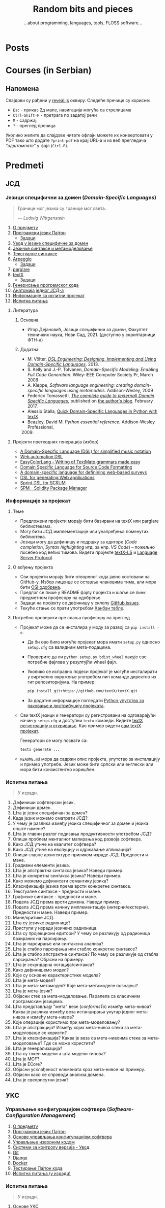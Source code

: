 #+title: Random bits and pieces
#+subtitle: ...about programming, languages, tools, FLOSS software...
#+author: Igor Dejanović
#+hugo_base_dir: .
#+hugo_section: /
#+options: creator:t author:nil

* COMMENT Export to Hugo
- This file is source for [[https://github.com/kaushalmodi/ox-hugo][Org exporter backend for Hugo]]
- After each change run =org-hugo-export-wim-to-md=
* Posts
:PROPERTIES:
:EXPORT_FILE_NAME: _index
:EXPORT_HUGO_SECTION: /
:EXPORT_HUGO_MENU: :menu main
:EXPORT_HUGO_TYPE: home
:END:
* Courses (in Serbian)
:PROPERTIES:
:EXPORT_HUGO_LINKTITLE: Courses/Предавања
:EXPORT_FILE_NAME: _index
:EXPORT_HUGO_SECTION: courses
:EXPORT_HUGO_MENU: :menu main
:END:

** Напомена
Слајдови су рађени у [[https://revealjs.com/][reveal.js]] оквиру. Следеће пречице су корисне:
- =Esc= - приказ 2д мапе, навигација могућа са стрелицама
- =Ctrl-Shift-F= - претрага по задатој речи
- =M= - садржај
- =?= - преглед пречица

Уколико желите да слајдове читате офлајн можете их конвертовати у PDF тако што
додате =?print-pdf= на крај URL-а и из веб прегледача /“одштампате”/ у фајл
(=Ctrl-P=).

* Predmeti
:PROPERTIES:
:EXPORT_HUGO_SECTION: courses
:EXPORT_HUGO_WEIGHT: auto
:END:
** ЈСД
:PROPERTIES:
:EXPORT_HUGO_SECTION_FRAG: jsd
:END:
*** Језици специфични за домен (/Domain-Specific Languages/)
:PROPERTIES:
:CUSTOM_ID: course-jsd
:EXPORT_FILE_NAME: _index
:EXPORT_HUGO_LINKTITLE: JSD
:EXPORT_HUGO_TYPE: course
:EXPORT_HUGO_WEIGHT: 3001
:END:
#+begin_quote
Границе мог језика су границе мог света.

                    — /Ludwig Wittgenstein/
#+end_quote

1. [[file:00-upoznavanje/][О предмету]]
2. [[file:../tech/Python/][Програмски језик Пајтон]]
   - [[file:../tech/Python/zadaci.html][Задаци]]
3. [[file:01-uvod/][Увод у језике специфичне за домен]]
4. [[file:02-jezicke-sintakse-i-metamodelovanje/][Језичке синтаксе и метамоделовање]]
5. [[file:03-tekstualne-sintakse/][Текстуалне синтаксе]]
6. [[file:../tech/arpeggio/][Arpeggio]]
   - [[file:../tech/arpeggio/zadaci.html][Задаци]]
7. [[file:../tech/parglare/][parglare]]
8. [[file:../tech/textX/][textX]]
   - [[file:../tech/textX/zadaci.html][Задаци]]
9. [[file:04-generisanje-programskog-koda/][Генерисање програмског кода]]
10. [[file:05-anatomija-dsla/][Анатомија једног ЈСД-а]]
11. [[file:projekat/][Информације за испитни пројекат]]
12. [[file:ispitna_pitanja/][Испитна питања]]

**** Литература
***** Основна
- Игор Дејановић, /Језици специфични за домен/, Факултет техничких
  наука, Нови Сад, 2021. (доступно у скриптарници ФТН-а)

***** Додатна
- M. Völter, [[http://dslbook.org/][/DSL Engineering: Designing, Implementing
  and Using Domain-Specific Languages/]]. 2013.
- S. Kelly and J.-P. Tolvanen, /Domain-Specific Modeling: Enabling Full Code
  Generation./ Wiley-IEEE Computer Society Pr, March 2008
- A. Kleppe, /Software language engineering: creating domain-specific languages
  using metamodels./ Addison-Wesley, 2009
- Federico Tomassetti, [[https://tomassetti.me/domain-specific-languages/][/The
  complete guide to (external) Domain Specific Languages/]], published on [[https://tomassetti.me/][the
  author's blog]], February 2017.
- Alessio Stalla,
  [[https://tomassetti.me/domain-specific-languages-in-python-with-textx/][Quick
  Domain-Specific Languages in Python with textX]]
- Beazley, David M. /Python essential reference/. Addison-Wesley Professional,
  2009. [@2009]

**** Пројекти претходних генерација (избор)
- [[https://github.com/E2Music/pyTabs][A Domain-Specific Language (DSL) for simplified music notation]]
- [[https://github.com/Tim6FTN/wash-lang-prototype][Web automation DSL]]
- [[https://github.com/IgorMaj/SyntaxColoring][EasyColorLang - Writing of TextMate grammars made easy]]
- [[https://github.com/simsimkic/dsl][Domain Specific Language for Source Code Formatting]]
- [[https://github.com/majak96/dsl-project][A domain-specific language for definining web-based surveys]]
- [[https://github.com/vtanja/JSD][DSL for generating Web applications]]
- [[https://github.com/vlaksi/JSZD-Proj][Sprint DSL for SCRUM]]
- [[https://github.com/albertmakan/nft-specific-language][SPM - Solidity Package Manager]]

*** Информације за пројекат
:PROPERTIES:
:EXPORT_FILE_NAME: projekat
:EXPORT_HUGO_TYPE: page
:END:
**** Теме
- Предложени пројекти морају бити базирани на textX или parglare библиотекама.
- Могу бити ЈСД имплементације или унапређења поменутих библиотека.
- Језици могу да дефинишу и подршку за едиторе (/Code completion/, /Syntax
  highlighting/ итд. за нпр. /VS Code/) -- пожељно посебно код већих тимова.
  Видети пројекте [[https://github.com/textX/textX-LS][textX-LS]] и [[https://microsoft.github.io/language-server-protocol/][Language Server Protocol]].

**** О вођењу пројекта
- Сви пројекти морају бити отвореног кода јавно хостовани на GitHub-у. Избор
  лиценце се оставља члановима тима, али мора бити [[https://opensource.org/licenses][OSI одобрена]].
- Предлог се пише у README фајлу пројекта и шаље се линк предметном професору на
  одобрење.
- Задаци на пројекту се дефинишу у склопу [[https://github.com/features/issues/][GitHub issues]].
- Текуће стање се прати употребом [[https://docs.github.com/en/issues/organizing-your-work-with-project-boards/managing-project-boards/about-project-boards][Канбан табле]].

**** Потребно проверити пре слања професору на преглед
- Пројекат може да се инсталира у моду за развој са =pip install -e=.
  - Да би ово било могуће пројекат мора имати =setup.py= односно =setup.cfg= са
    валидним мета-подацима.
  - Проверите да ли =python setup.py bdist_wheel= пакује све потребне фајлове у
    резултујћи wheel фајл.
  - Уколико се исправно подеси пројекат је могуће инсталирати у виртуелно
    окружење употребом пип команде директно из гит репозиторијума. На пример:
    #+begin_src sh
    pip install git+https://github.com/textX/textX.git
    #+end_src
  - За додатне информације погледати [[https://packaging.python.org/en/latest/guides/distributing-packages-using-setuptools/][Python упутство за паковање и дистрибуцију
    пројеката]].

- Сви textX језици и генератори су регистровани на одговарајући начин у
  =setup.cfg= и доступни =textx= команди. Видите [[http://textx.github.io/textX/stable/registration/][textX регистрацију и откривање]]. Као
  пример видети [[https://github.com/textX/textX/blob/master/setup.cfg][сам textX пројекат]].

  Генератори се могу позвати са:
  #+begin_src sh
  textx generate ...
  #+end_src

- =README.md= мора да садржи опис пројекта, упутство за инсталацију и пример
  употребе. Језик може бити српски или енглески али мора бити конзистентно
  коришћен.
*** Испитна питања
:PROPERTIES:
:EXPORT_FILE_NAME: ispitna_pitanja
:EXPORT_HUGO_TYPE: page
:END:
#+begin_quote
У изради.
#+end_quote

1. Дефиниши софтверски језик.
2. Дефиниши домен.
3. Шта је језик специфичан за домен?
4. Када језик можемо сматрати ЈСД?
5. У чему је разлика између језика специфичног за домен и језика опште намене?
6. Шта је главни разлог подизања продуктивности употребом ЈСД?
7. Опиши проблем менталног мапирања код развоја софтвера.
8. Како ЈСД утиче на квалитет софтвера?
9. Како ЈСД утиче на еволуцију и одржавање апликација?
10. Опиши главне архитектуре приликом израде ЈСД. Предности и мане.
11. Градивни елементи језика.
12. Шта је апстрактна синтакса језика? Наведи пример.
13. Шта је конкретна синтакса језика? Наведи пример.
14. Како можемо дефинисати семантику језика?
15. Класификација језика према врсти конкретне синтаксе.
16. Текстуалне синтаксе - предности и мане.
17. Графичке синтаксе - предности и мане.
18. Подела ЈСД према врсти домена. Наведи пример.
19. Подела ЈСД према начину имплементације (интерни/екстерни). Предности и мане. Наведи пример.
20. Мане/критике ЈСД.
21. Шта су језичке радионице?
22. Приступи у изради језичких радионица.
23. Шта су пројекциони едитори? У чему се разликују од радионица базираних на парсирању.
24. Шта је парсирање или синтаксна анализа?
25. Шта је стабло парсирања или стабло конкретне синтаксе?
26. Шта је стабло апстрактне синтаксе? По чему се разликује од стабла парсирања?
    Објасни на примеру.
27. Шта је секундарна нотација/синтакса?
28. Како дефинишемо модел?
29. Које су основне карактеристике модела?
30. Шта је мета-модел?
31. Шта је мета-метамодел? Које мета-метамоделе познајеш?
32. Шта је мета-језик?
33. Објасни стек за мета-моделовање. Паралела са класичним програмским језицима.
34. Шта представљају "мета" везе (/conformsTo/) између мета-нивоа? Каква је
    разлика између веза истанцирања унутар једног мета-нивоа и између
    мета-нивоа?
35. Које операције користимо при мета-моделовању?
36. Шта је апстракција? Између којих мета-нивоа стека за мета-моделовање се користи?
37. Шта је класификација? Каква је веза са мета-нивоима стека за
    мета-моделовање? Где се може користити?
38. Шта је генерализација?
39. Шта су токен модели а шта модели типова?
40. Шта је MOF?
41. Шта је ECore?
42. Објасни усклађеност елемената кроз мета-нивое на примеру.
43. Објасни како се спроводи анализа домена.
44. Шта је свеприсутни језик?

** УКС
:PROPERTIES:
:EXPORT_HUGO_SECTION_FRAG: uks
:END:
*** Управљање конфигурацијом софтвера (/Software-Configuration Management/)
:PROPERTIES:
:EXPORT_FILE_NAME: _index
:EXPORT_HUGO_LINKTITLE: UKS
:EXPORT_HUGO_TYPE: course
:EXPORT_HUGO_WEIGHT: 3002
:END:
1. [[file:00-upoznavanje/][О предмету]]
2. [[file:../tech/Python/][Програмски језик Пајтон]]
3. [[file:01-osnove/][Основе управљања конфигурацијом софтвера]]
4. [[file:02-upravljanje-izvornim-kodom/][Управљање изворним кодом]]
5. [[file:../tech/sistemi-za-kontrolu-verzija/][Системи за контролу верзија - Увод]]
6. [[file:../tech/git/][Git]]
7. [[file:../tech/django/][Django]]
8. [[file:../tech/docker/][Docker]]
9. [[file:../tech/python-testing/][Тестирање Пајтон кода]]
10. [[file:ispitna_pitanja/][Испитна питања (у изради)]]
*** Испитна питања
:PROPERTIES:
:EXPORT_FILE_NAME: ispitna_pitanja
:EXPORT_HUGO_TYPE: page
:END:
#+begin_quote
У изради.
#+end_quote
**** Основе УКС
1. Дефиниши појам "Управљање конфигурацијом софтвера"?
2. Мотиви за увођење УКС.
3. Шта је ставка конфигурације? Како настаје? Опиши њен живтни циклус.
4. Шта је референтна верзија?
5. Којe су активности у традиционалном УК.
6. Архитектура система УК
7. Дефиниши идентификацију конфигурације? Које особине мора да има?
8. Чиме се бави активност управљања променама? Шта су захтеви за променама?
9. Шта је догађај код активности управљања променама?
10. Чиме се бави активност праћења статуса?
11. Чиме се бави активност ревизије и верификације?
12. Опиши активност управљања изворним кодом. Шта нам омогућава? Које алате познајеш?
13. Опиши активност управљања изградњом софтвера. Шта нам омогућава? Којe алате
    познајеш?
14. Опиши активност управљања конфигурацијом окружења.
15. Опиши активност управљања променама. Који су основни принципи?
16. Опиши активност управљања издањима. Који су основни принципи?
17. Опиши активност управљања увођењем. Који су основни принципи?
18. Које се активности обављају приликом увођења УКС у организацији?
19. Како се обавља процена текућих процеса УКС?
20. Шта је /Capability Maturity Model/? Који су његови нивои?
**** Управљање изворним кодом
**** /Git/
**** /Docker/
** Софтверски обрасци и компоненте (/Software Patterns and Components/)
:PROPERTIES:
:EXPORT_FILE_NAME: index
:EXPORT_HUGO_SECTION_FRAG: sok
:EXPORT_HUGO_LINKTITLE: SOK
:EXPORT_HUGO_TYPE: course
:EXPORT_HUGO_WEIGHT: 3003
:END:
1. [[file:00-upoznavanje/][О предмету]]
2. [[file:01-uvod/][Увод]]
3. [[file:02-kreacioni/][Фундаментални и креациони обрасци]]
   - [[file:primeri/creational.factorymethod.zip][/Factory Method/ пример]]
   - [[file:primeri/creational.prototype.zip][/Prototype/ пример]]
4. [[file:03-strukturalni/][Структурални обрасци]]
   - [[file:primeri/structural.composite.zip][/Composite/ пример]]
   - [[file:primeri/structural.proxy.zip][/Proxy/ пример]]
5. [[file:04-obrasci-ponasanja/][Обрасци понашања]]
6. [[file:../tech/dependency-injection/][Dependency Injection]]
7. [[file:razvoj-baziran-na-komponentama/][Развој базиран на компонентама]]
8. [[file:../tech/setuptools/][Компонентни развој у Пајтону]]
9. [[file:projektni-zadatak/][Пројектни задатак]]
10. [[file:../tech/django/][Django]]
11. [[file:../tech/d3/][D3]]
12. [[file:../tech/git/][Git]]
13. [[file:05-mikroservisni-obrasci/][Микросервисни обрасци]]
** Напредне технике програмирања (/Advanced Programming Tehniques/)
:PROPERTIES:
:EXPORT_FILE_NAME: index
:EXPORT_HUGO_SECTION_FRAG: ntp
:EXPORT_HUGO_LINKTITLE: NTP
:EXPORT_HUGO_TYPE: course
:EXPORT_HUGO_WEIGHT: 3004
:END:
1. [[file:00-upoznavanje/][О предмету]]
2. [[file:napredni-python/][Напредни Пајтон]]
3. [[file:../tech/Rust/][Програмски језик Раст]]
** Технологије
:PROPERTIES:
:EXPORT_FILE_NAME: index
:EXPORT_HUGO_SECTION_FRAG: tech
:EXPORT_HUGO_LINKTITLE: Tech
:EXPORT_HUGO_TYPE: course
:EXPORT_HUGO_WEIGHT: 3005
:END:
- [[file:textX][textX]]
- [[file:arpeggio][Arpeggio]]
- [[file:parglare][parglare]]
- [[file:Python][Programski jezik Python]]
- [[file:python-testing][Testiranje Python koda]]
- [[file:Pharo][Pharo/Smalltalk]]
- [[file:GoLang][Go]]
- [[file:Rust][Rust]]
- [[file:django][Django]]
- [[file:docker][Docker]]
- [[file:d3][D3]]
* Mentoring (in Serbian)
:PROPERTIES:
:EXPORT_HUGO_LINKTITLE: Mentoring
:EXPORT_FILE_NAME: _index
:EXPORT_HUGO_SECTION: mentoring
:EXPORT_HUGO_TYPE: page
:EXPORT_HUGO_MENU: :menu main
:END:
Овде можете пронаћи информације за завршне дипломске и мастер радове као и за
теме за докторате.

* Open-source
:PROPERTIES:
:CUSTOM_ID: projects
:EXPORT_FILE_NAME: projects
:EXPORT_HUGO_SECTION: /
:EXPORT_HUGO_MENU: :menu main
:END:

Here are short descriptions of some of [[https://en.wikipedia.org/wiki/Free_and_open-source_software][FOSS]] projects I started a while ago. I
use these tools in my work, research and teaching Domain-Specific Languages
course.

** [[https://textx.github.io/textX/][textX]]
:PROPERTIES:
:CUSTOM_ID: textx
:END:
textX is a meta-language (i.e. a language for language definition) for
domain-specific language (DSL) specification in Python inspired by
[[https://eclipse.org/Xtext/][Xtext]].

From a single grammar description textX automatically builds a meta-model (in
the form of Python classes) and a parser for your language. Parser will parse
expressions on your language and automatically build a graph of Python objects
(i.e. the model) corresponding to the meta-model.

Read more information [[https://textx.github.io/textX/][here]] or see the project on [[https://github.com/textX/textX][GitHub]].

** [[https://www.igordejanovic.net/parglare/][parglare]]
Parglare is a modern approach to old-school parsing algorithms - LR and GLR. It
uses integrated scanner (a.k.a scannerless parsing), have an extensive support
for debugging, tracing and visualization. For grammar specification a BNF-like
notation is used.

Read more information [[https://www.igordejanovic.net/parglare/][here]] or see the project on [[https://github.com/igordejanovic/parglare/][GitHub]].

** [[https://textx.github.io/Arpeggio/][Arpeggio]]
:PROPERTIES:
:CUSTOM_ID: arpeggio
:END:
Arpeggio is recursive descent parser with backtracking and memoization (a.k.a.
pacrat parser) for Python. Arpeggio grammars are based on the PEG formalism.
Arpeggio's main use is a foundation for a tool-chain for DSL development but it
can be used for all sort of general purpose parsing.

It is used as a parsing tehnology for textX.

Read more information [[https://textx.github.io/Arpeggio/][here]] or see the project on [[https://github.com/textX/Arpeggio/][GitHub]].

* Recipes
:PROPERTIES:
:EXPORT_HUGO_SECTION: recipes
:EXPORT_HUGO_MENU: :menu main
:EXPORT_FILE_NAME: _index
:END:
These posts are recipes, WIP notes, thoughts and tips about things I'm working
on. This kind of semi-baked content is usually called /exobrain/ or /brain dump/.
For years I've kept these note private but I realize that they could be useful
to others so I'll gradually move them here. I'll keep them updated and the
GitHub link provided will show the updates.

* All recipes
:PROPERTIES:
:EXPORT_HUGO_SECTION: recipes
:EXPORT_HUGO_AUTO_SET_LASTMOD: t
:EXPORT_HUGO_FRONT_MATTER_KEY_REPLACE: tags>rtags
:END:
** Diff two buffers/ranges with external diff tool in Emacs :emacs:
:PROPERTIES:
:EXPORT_FILE_NAME: diff-buffers-external
:END:
This function is based on built-in =ediff= in Emacs. I noticed that in some
complex situations [[https://meldmerge.org/][meld]] gives better results so here is a function based on
=ediff-buffers= that let user choose two buffers and then run =meld= on the
selection. Note that buffers must be saved to files for this to work, and of
course meld must be installed.

#+begin_src emacs-lisp
(defun diff-buffers-external (buffer-A buffer-B)
  "Based on ediff-buffers. Run meld on a pair of buffers, BUFFER-A and BUFFER-B."
  (interactive
   (let (bf)
     (list (setq bf (read-buffer "Buffer A to compare: "
                 (ediff-other-buffer "") t))
       (read-buffer "Buffer B to compare: "
            (progn
              ;; realign buffers so that two visible bufs will be
              ;; at the top
              (save-window-excursion (other-window 1))
              (ediff-other-buffer bf))
            t))))
  (call-process "meld" nil 0 nil
                (buffer-file-name (get-buffer buffer-A))
                (buffer-file-name (get-buffer buffer-B))))
#+end_src

And here is a function that diffs two ranges in two buffers. It will create
temporary buffers, save them to temporary files and call meld. First, two
buffers are selected and then a range starting from current location (you can
select the same buffer twice). Then, in each buffer a region is selected and
confirmed with =C-M-c=.

#+begin_src emacs-lisp
(defun diff-regions-external (buffer-A buffer-B)
  "Based on ediff-regions-linewise. Run meld on a pair of regions in specified buffers.
BUFFER-A and BUFFER-B are the buffers to be compared.
Regions (i.e., point and mark) can be set in advance or marked
interactively."
  (interactive
   (let (bf)
     (list (setq bf (read-buffer "Region A's buffer: "
                 (ediff-other-buffer "") t))
       (read-buffer "Region B's buffer: "
            (progn
              ;; realign buffers so that two visible bufs will be
              ;; at the top
              (save-window-excursion (other-window 1))
              (ediff-other-buffer bf))
            t))))
  (if (not (ediff-buffer-live-p buffer-A))
      (user-error "Buffer %S doesn't exist" buffer-A))
  (if (not (ediff-buffer-live-p buffer-B))
      (user-error "Buffer %S doesn't exist" buffer-B))


  (let ((buffer-A
         (ediff-clone-buffer-for-region-comparison buffer-A "-Region.A-"))
    (buffer-B
         (ediff-clone-buffer-for-region-comparison buffer-B "-Region.B-"))
        reg-A-beg reg-A-end reg-B-beg reg-B-end)
    (with-current-buffer buffer-A
      (setq reg-A-beg (region-beginning)
        reg-A-end (region-end))
      (write-region reg-A-beg reg-A-end "/tmp/meld-left")
      (kill-buffer buffer-A)
      (set-buffer buffer-B)
      (setq reg-B-beg (region-beginning)
        reg-B-end (region-end))
      (write-region reg-B-beg reg-B-end "/tmp/meld-right")
      (kill-buffer buffer-B))

  (call-process "meld" nil 0 nil "/tmp/meld-left" "/tmp/meld-right")))
#+end_src

** Sway config :linux:config:wayland:
:PROPERTIES:
:header-args: :mkdirp yes
:header-args:conf: :tangle "~/.config/sway/config"
:EXPORT_FILE_NAME: sway-config
:END:
Migrating to sway/wayland from i3wm/X. This bellow is my sway config. It can be
[[https://orgmode.org/manual/Extracting-Source-Code.html][tangled]] with [[https://orgmode.org/][Org Mode]] to appropriate locations. See [[https://github.com/igordejanovic/igordejanovic.github.io/blob/main/site.org][the source of this site]].

See https://wiki.archlinux.org/title/Sway

Put a warning at the beginning of the tangled file just to be sure not to forget.
#+begin_src conf
#Warning: this config is maintained through Org Mode file. Do not edit directly!
#+end_src

*** Install
#+begin_src sh
sudo pacman -S wayland xorg-xwayland sway swaylock swaybg
#+end_src

See other sections for the installation of other tools used in this config.

The standard location of sway config is =~/.config/sway/config=.

*** Some variables used in the config
#+begin_src conf
set {
#+end_src

~Mod4~ is the ~Win~ key on most keyboards. Since it is unused for other purposes it
is ideal to be a sway modifier key.
#+begin_src conf
    $mod Mod4
#+end_src

Sway config root.
#+begin_src conf
    $sway ~/.config/sway
#+end_src

A script to handle lock/suspend.
#+begin_src conf
    $exit $sway/exit.sh

#+end_src

A script for managing multiple displays. See [[#display-profile][bellow]].
#+begin_src conf
    $display_profile $sway/display-profile.sh
#+end_src

Socket used for [[https://github.com/francma/wob][wob]], a tool for creating overlay bar during setting of volume,
screen brightness etc. Create it with ~mkfifo~. See the README of the project. See
[[#media-buttons][bellow for the usage]].
#+begin_src conf
    $SWAYSOCK.wob ~/.local/share/sway-wob.sock
#+end_src

#+begin_src conf
}
#+end_src
*** Windows setup
Use minimal borders.
#+begin_src conf
default_border pixel 2
#+end_src

Disable border on screen edges and hide title for a single child tabbed/stacked containers.
#+begin_src conf
hide_edge_borders --i3 smart
#+end_src

Use Mouse+$mod to drag floating windows to their wanted position.
#+begin_src conf
floating_modifier $mod
#+end_src

Background color.
#+begin_src conf
output "*" bg "#002244" solid_color
#+end_src

Font for window titles and swaybar.
#+begin_src conf
font pango:Hack 10
#+end_src

[[https://github.com/swaywm/sway/issues/1471][Hide mouse cursor]] after a period of inactivity. /Not using/.
#+begin_src conf :tangle no
seat * hide_cursor 3000
#+end_src

*** Basic keybindings

Start alacritty terminal:
#+begin_src conf
bindsym $mod+Return exec alacritty
#+end_src

Emacs everywhere. Launch emacs to edit content in other applications.
Not working at the moment for wayland.
#+begin_src conf
#bindsym $mod+m exec emacsclient --eval "(emacs-everywhere)"
#+end_src

Screenshot can be taken with [[https://github.com/emersion/grim][grim]] which uses [[https://github.com/emersion/slurp][slurp]] to select a region and then
open the captured image in [[https://wiki.gnome.org/Apps/gthumb][gthumb]]:
#+begin_src conf
bindsym Print exec grim -g "$(slurp)" ~/screenshot.png && gthumb ~/screenshot.png
bindsym Shift+Print exec grim -g "$(slurp)" - | wl-copy
#+end_src

Kill focused window:
#+begin_src conf
bindsym $mod+Shift+q kill
#+end_src

Switch back and forth between workspaces:
#+begin_src conf
workspace back_and_forth yes
bindsym $mod+tab workspace back_and_forth
#+end_src

Change focus (use vim bindings).
#+begin_src conf
bindsym $mod+h focus left
bindsym $mod+j focus down
bindsym $mod+k focus up
bindsym $mod+l focus right
#+end_src

Move focused window (vim bindings):
#+begin_src conf
bindsym $mod+Shift+h move left
bindsym $mod+Shift+j move down
bindsym $mod+Shift+k move up
bindsym $mod+Shift+l move right
#+end_src

Split in horizontal and vertical orientations. When the shortcut is pressed a
hint is displayed at the side of the window where the next application will be
positioned.
#+begin_src conf
bindsym $mod+b split h
bindsym $mod+v split v
#+end_src

Toggle fullscreen mode for focused window:
#+begin_src conf
bindsym $mod+f fullscreen toggle
#+end_src

Change container layout (stacked, tabbed, toggle split):
#+begin_src conf
bindsym $mod+s layout stacking
bindsym $mod+w layout tabbed
bindsym $mod+e layout toggle split
#+end_src

Toggle tiling/floating:
#+begin_src conf
bindsym $mod+Shift+space floating toggle
#+end_src

Change focus between tiling/floating windows
#+begin_src conf
bindsym $mod+space focus mode_toggle
#+end_src

Focus the parent/child container:
#+begin_src conf
bindsym $mod+a focus parent
bindsym $mod+Shift+a focus child
#+end_src

Reload configuration file:
#+begin_src conf
bindsym $mod+Shift+r reload
#+end_src

Exit sway. Log out of wayland session:
#+begin_src conf
bindsym $mod+Shift+e exec "swaynag -t warning -m 'You pressed the exit shortcut. Do you really want to exit sway? This will end your wayland session.' -B 'Yes, exit sway' 'swaymsg exit'"
#+end_src

*** Workspaces and window associations
Define names for default workspaces for which we configure key bindings later on. We use variables to avoid repeating the names in multiple places.
#+begin_src conf
set $ws1 1
set $ws2 2
set $ws3 3
set $ws4 4
Set $ws5 5
set $ws6 6
set $ws7 7
set $ws8 8
set $ws9 9
set $ws10 10
#+end_src

Switch to workspace:
#+begin_src conf
bindsym $mod+1 workspace $ws1
bindsym $mod+2 workspace $ws2
bindsym $mod+3 workspace $ws3
bindsym $mod+4 workspace $ws4
bindsym $mod+5 workspace $ws5
bindsym $mod+6 workspace $ws6
bindsym $mod+7 workspace $ws7
bindsym $mod+8 workspace $ws8
bindsym $mod+9 workspace $ws9
bindsym $mod+0 workspace $ws10
#+end_src

Move focused container to workspace:
#+begin_src conf
bindsym $mod+Shift+1 move container to workspace $ws1
bindsym $mod+Shift+2 move container to workspace $ws2
bindsym $mod+Shift+3 move container to workspace $ws3
bindsym $mod+Shift+4 move container to workspace $ws4
bindsym $mod+Shift+5 move container to workspace $ws5
bindsym $mod+Shift+6 move container to workspace $ws6
bindsym $mod+Shift+7 move container to workspace $ws7
bindsym $mod+Shift+8 move container to workspace $ws8
bindsym $mod+Shift+9 move container to workspace $ws9
bindsym $mod+Shift+0 move container to workspace $ws10
#+end_src

Move workspace to left/right output:
#+begin_src conf
bindsym $mod+Shift+Alt+h move workspace to output left
bindsym $mod+Shift+Alt+l move workspace to output right
#+end_src

You can map workspace to output using this. Can be handy in multi-display
setups.
#+begin_src conf :tangle no
workspace 1 output DP1 eDP1
workspace 2 output DP1 eDP1
#+end_src

Assign application window classes to workspaces:
#+begin_src conf
assign [class="Viber"] 3
assign [class="Skype"] 3
assign [class="Audacious"] 10
#+end_src

/TODO: Write how to get the name of the application class./

Send current workspace to other output (e.g. from primary to secondary and vice-versa):
#+begin_src conf
bindsym $mod+o exec swaymsg -t get_outputs | \
        jq '.[] | select(.focused!=true) | .name' | head -n1 | xargs swaymsg move workspace to
#+end_src

[[https://github.com/swaywm/sway/issues/4346][Source]]

*** Media buttons with bar overlay
:PROPERTIES:
:CUSTOM_ID: media-buttons
:END:
Install [[https://github.com/francma/wob][wob]]:
#+begin_src sh
sudo pacman -S wob
#+end_src

Setup named pipe/socket (do this once):
#+begin_src sh
mkfifo ~/.local/share/sway-wob.sock
#+end_src

Connect socket to wob in the config:
#+begin_src conf
exec tail -f $SWAYSOCK.wob | wob
#+end_src
**** Screen brightness
Install [[https://github.com/haikarainen/light][light]]:
#+begin_src sh
sudo pacman -S light
#+end_src

Call light on brightness keys and pipe to wob:
#+begin_src conf
bindsym XF86MonBrightnessUp exec light -A 10 && light -G | cut -d'.' -f1 > $SWAYSOCK.wob
bindsym XF86MonBrightnessDown exec light -U 10 && light -G | cut -d'.' -f1 > $SWAYSOCK.wob
#+end_src

**** Media player controls
Install [[https://github.com/altdesktop/playerctl][playerctl]]:
#+begin_src sh
sudo pacman -S playerctl
#+end_src

Call playerctl on media keys:
#+begin_src conf
bindsym XF86AudioPlay exec playerctl play-pause
bindsym XF86AudioStop exec playerctl stop
bindsym XF86AudioNext exec playerctl next
bindsym XF86AudioPrev exec playerctl previous
#+end_src

**** Sound volume
Install [[https://github.com/cdemoulins/pamixer][pamixer]]:
#+begin_src sh
sudo pacman -S pamixer
#+end_src

Call pamixer on volume keys and pipe to wob:
#+begin_src conf
bindsym XF86AudioRaiseVolume exec pamixer -ui 5 && pamixer --get-volume > $SWAYSOCK.wob
bindsym XF86AudioLowerVolume exec pamixer -ud 5 && pamixer --get-volume > $SWAYSOCK.wob
bindsym XF86AudioMute exec pamixer --toggle-mute
#+end_src
*** Window resizing
#+begin_src conf
# resize window (you can also use the mouse for that)
mode "resize" {
        # These bindings trigger as soon as you enter the resize mode
        bindsym {
          h resize shrink width 10 px or 10 ppt
          j resize grow height 10 px or 10 ppt
          k resize shrink height 10 px or 10 ppt
          l resize grow width 10 px or 10 ppt

          # back to normal: Enter or Escape or $mod+r
          Return mode "default"
          Escape mode "default"
          $mod+r mode "default"
        }
}
bindsym $mod+r mode "resize"
#+end_src
*** System mode
#+begin_src conf
set $mode_system System (l) lock, (e) logout, (s) suspend, (r) reboot, (Shift+s) shutdown
mode "$mode_system" {
    bindsym l exec $exit lock; mode "default"
    bindsym e exec $exit logout
    bindsym s exec $exit suspend & systemctl suspend; mode "default"
    bindsym r exec systemctl reboot
    bindsym Shift+s exec systemctl shutdown

    # back to normal: Enter or Escape
    bindsym Return mode "default"
    bindsym Escape mode "default"
}
bindsym $mod+End mode "$mode_system"
#+end_src

**** =exit.sh= script called on lock/suspend/logout
Exit script which locks and unmounts encFS mounts on suspend.
#+begin_src sh :shebang "#!/bin/sh" :tangle "~/.config/sway/exit.sh"
export XDG_RUNTIME_DIR=/run/user/$(id -u)
export WAYLAND_DISPLAY=wayland-1
export SWAYSOCK=$XDG_RUNTIME_DIR/sway-ipc.$(id -u).$(pgrep -x sway).sock

lock() {
    swaylock -c 003300 &
}

case "$1" in
    lock)
        lock
        ;;
    logout)
        swaymsg 'exit'
        ;;
    suspend)
        encfs -u ~/Consulting
        encfs -u ~/.ssh
        ssh-add -D
        lock
        ;;
    ,*)
        echo "Usage: $0 {lock|logout|suspend}"
        exit 2
esac

exit 0
#+end_src

[[https://www.reddit.com/r/swaywm/comments/qngc2q/systemd_service_for_swaylock/][Source]] for exports setup. Needed cause this is called from system-level systemd service.

**** Call =exit.sh= script on lid close
System should lock and unmount all encrypted shares on lid close. See [[https://wiki.archlinux.org/index.php/Power_management#Sleep_hooks][here]] for
power management hooks.

File file:/etc/systemd/logind.conf has handling of lid switch

#+begin_src
$ loginctl show-session
HandleLidSwitch=suspend
HandleLidSwitchDocked=ignore
#+end_src

Create systemd service file in file:/etc/systemd/system/suspend@.service
#+begin_src ini
[Unit]
Description=Lock screen on suspend
Before=sleep.target

[Service]
User=%I
Type=forking
ExecStart=/home/igor/.config/sway/exit.sh suspend
TimeoutSec=infinity

[Install]
WantedBy=sleep.target
#+end_src

This must be a system-level service as user services can't have =sleep= dependencies.

Enable with =sudo systemctl enable suspend@igor=

*** Display mode
:PROPERTIES:
:CUSTOM_ID: display-profile
:END:
Screen modes by location.

*Note:* mirroring is not [[https://github.com/swaywm/sway/issues/1666][yet properly supported by sway]] but there is [[https://github.com/Ferdi265/wl-mirror][wl-mirror]] as
a workaround. See also [[https://bbs.archlinux.org/viewtopic.php?id=245038][this]].
#+begin_src conf
set $mode_display LOCATION: (l)aptop (h)ome (m)eeting (d)ual dual-(r)ight (p)res-low
mode "$mode_display" {
     bindsym {
             l exec $display_profile laptop, mode "default"
             h exec $display_profile home, mode "default"
             d exec $display_profile dual, mode "default"
             r exec $display_profile dual-right, mode "default"
             m exec $display_profile meeting, mode "default"
             p exec $display_profile pres-lowres, mode "default"

             # back to normal: Enter or Escape
             Return mode "default"
             Escape mode "default"
     }
}
bindsym $mod+x mode "$mode_display"
#+end_src

Mirroring of output can be done with:
#+begin_src sh
wl-mirror eDP-1
#+end_src

To mirror only a part of the output combine with slurp:
#+begin_src sh
wl-mirror -r "$(slurp)"
#+end_src

**** =display-profile= script
#+begin_src sh :shebang "#!/bin/sh" :tangle "~/.config/sway/display-profile.sh"
# Set display profiles for various locations.
# WARNING! This script is maintained through Org Mode file. Do not edit directly.

LOCATION=$1
LAPTOP_OUTPUT=eDP-1
LAPTOP_MODE=`swaymsg -t get_outputs | jq ".[] | select(.name==\"$LAPTOP_OUTPUT\") | .modes[-1]"`
LAPTOP_RES=`echo $LAPTOP_MODE | jq ".width"`x`echo $LAPTOP_MODE | jq ".height"`
LAPTOP_WIDTH=`echo $LAPTOP_MODE | jq ".width"`

# Get auxiliary output
AUX_OUTPUT_JSON=`swaymsg -t get_outputs | jq ".[] | select(.name!=\"$LAPTOP_OUTPUT\")"`
AUX_MODE=`echo $AUX_OUTPUT_JSON | jq ".modes[0]"`
AUX_OUTPUT=`echo $AUX_OUTPUT_JSON | jq ".name"`
AUX_RES=`echo $AUX_MODE | jq ".width"`x`echo $AUX_MODE | jq ".height"`
AUX_WIDTH=`echo $AUX_MODE | jq ".width"`

echo $LAPTOP_OUTPUT
echo $LAPTOP_RES
echo $LAPTOP_WIDTH
echo $AUX_RES
echo $AUX_OUTPUT
echo $AUX_RES

move_workspaces_to_output(){
    OUTPUT=$1
    for i in {1..10}
    do
        swaymsg "[workspace=$i]" move workspace to output $OUTPUT
    done
}

case "$LOCATION" in
    "laptop")
        swaymsg output $LAPTOP_OUTPUT enable pos 0 0 res $LAPTOP_RES
        swaymsg output $AUX_OUTPUT disable
    ;;

    "home")
        swaymsg output $AUX_OUTPUT enable pos 0 0 res $AUX_RES, \
                output $LAPTOP_OUTPUT disable
    ;;

    "dual")
        swaymsg output $AUX_OUTPUT enable pos 0 0 res $AUX_RES scale 1, \
                output $LAPTOP_OUTPUT enable pos $AUX_WIDTH 0
        move_workspaces_to_output $LAPTOP_OUTPUT
    ;;

    "dual-right")
        swaymsg output $AUX_OUTPUT enable pos $AUX_WIDTH 0 res $AUX_RES scale 1, \
                output $LAPTOP_OUTPUT enable pos 0 0
        move_workspaces_to_output $LAPTOP_OUTPUT

    ;;

    "meeting")
        swaymsg output $AUX_OUTPUT enable pos $AUX_WIDTH 0 res $AUX_RES scale 1.5, \
                output $LAPTOP_OUTPUT enable pos 0 0
        move_workspaces_to_output $LAPTOP_OUTPUT
    ;;

    "pres-lowres")
        swaymsg output $AUX_OUTPUT enable pos $LAPTOP_WIDTH 0 res 1280x1024, \
                output $LAPTOP_OUTPUT enable
        move_workspaces_to_output $LAPTOP_OUTPUT
    ;;

esac

#+end_src
*** waybar
Config sway to use waybar.
#+begin_src conf
bar {
       swaybar_command waybar
}
#+end_src

Install font =Hack Nerd= used for swaync notification icons.
#+begin_src sh
sudo pacman -S ttf-hack-nerd
#+end_src

Waybar configuration:
#+begin_src conf :tangle "~/.config/waybar/config"
{
    "layer": "top",
    "position": "bottom",

    "modules-left": [
        "sway/workspaces",
        "custom/right-arrow-dark",
        "custom/right-arrow-light",
        "sway/mode",
        "custom/right-arrow-dark",
        "custom/right-arrow-light",
        "custom/pomodoro",
        "custom/right-arrow-dark"
    ],
    "modules-right": [
        "custom/left-arrow-dark",
        "network",
        "custom/left-arrow-light",
        "custom/left-arrow-dark",
        "memory",
        "custom/left-arrow-light",
        "custom/left-arrow-dark",
        "cpu",
        "custom/left-arrow-light",
        "custom/left-arrow-dark",
        "battery",
        "custom/left-arrow-light",
        "custom/left-arrow-dark",
        "pulseaudio",
        "custom/left-arrow-light",
        "custom/left-arrow-dark",
//      "idle_inhibitor",
        "tray",
        "custom/left-arrow-light",
        "custom/left-arrow-dark",
        "custom/weather",
        "sway/language",
        "custom/notification",
        "clock",
    ],

    "custom/left-arrow-dark": {
        "format": "",
        "tooltip": false
    },
    "custom/left-arrow-light": {
        "format": "",
        "tooltip": false
    },
    "custom/right-arrow-dark": {
        "format": "",
        "tooltip": false
    },
    "custom/right-arrow-light": {
        "format": "",
        "tooltip": false
    },

    "sway/workspaces": {
        "disable-scroll": true,
        "format": "{name}:{icon} ",
        "format-icons": {
            "1": "",
            "2": "",
            "3": "",
            "10": ""
        }
    },

    "clock": {
        "format": "{:%H:%M}",
        "locale": "sr_RS",
        "tooltip-format": "<tt><small>{calendar}</small></tt>",
        "on-click": "gsimplecal",
        "tooltip": true,
        "calendar-weeks-pos": "right",
        "today-format": "<span color='#336699'><b><u>{}</u></b></span>",
        "format-calendar": "<span color='#ecc6d9'><b>{}</b></span>",
        "format-calendar-weeks": "<span color='#99ffdd'><b>Н{:%V}</b></span>",
        "format-calendar-weekdays": "<span color='#ffcc66'><b>{}</b></span>",
         "calendar": {
            "mode"          : "year",
            "mode-mon-col"  : 3,
            "weeks-pos"     : "right",
            "on-scroll"     : 1,
            "on-click-right": "mode",
            "format": {
                "months":     "<span color='#ffead3'><b>{}</b></span>",
                "days":       "<span color='#ecc6d9'><b>{}</b></span>",
                "weeks":      "<span color='#99ffdd'><b>W{}</b></span>",
                "weekdays":   "<span color='#ffcc66'><b>{}</b></span>",
                "today":      "<span color='#ff6699'><b><u>{}</u></b></span>"
                }
            },
    },
    "custom/weather": {
        "exec": "curl 'https://wttr.in/Novi_Sad?format=1' -s | cut -c 1-15",
        "interval": 3600
    },
    "custom/pomodoro": {
         "format": "{}",
         "exec": "emacsclient -e '(ird/org-pomodoro-time)' | sed -e 's/^\"//'  -e 's/\"$//'",
         "interval": 30,
         "signal": 12
    },
    "sway/language": {
        "format": "{}",
        "max-length": 5,
        "min-length": 5,
    },
    "pulseaudio": {
        "format": "{icon} {volume:2}%",
        "format-bluetooth": "{icon}  {volume}%",
        "format-muted": "MUTE",
        "format-icons": {
            "headphones": "",
            "default": [
                "",
                ""
            ]
        },
        "scroll-step": 5,
        "on-click": "pamixer -t",
        "on-click-right": "pavucontrol"
    },
    "memory": {
        "interval": 5,
        "format": "Mem {}%"
    },
    "cpu": {
        "interval": 5,
        "format": "CPU {usage:2}%"
    },
    "battery": {
        "states": {
            "good": 95,
            "warning": 30,
            "critical": 15
        },
        "format": "{icon} {capacity}%",
        "format-icons": [
            "",
            "",
            "",
            "",
            ""
        ]
    },
  "network": {
      // "interface": "wlp2*", // (Optional) To force the use of this interface
      "interval": 3,
      "format-wifi": "{essid} ({signalStrength}%, {bandwidthDownBits}|{bandwidthUpBits}) ",
      "format-ethernet": "{ifname}: {bandwidthDownBits}|{bandwidthUpBits} ",
      "format-linked": "{ifname} (No IP) ",
      "format-disconnected": "Disconnected ⚠",
      "format-alt": "{ifname}: {ipaddr}/{cidr}",
      "tooltip": true,
      "tooltip-format": "{ipaddr}/{cidr}"
  },
  "idle_inhibitor": {
          "format": "{icon}",
          "format-icons": {
              "activated": "",
              "deactivated": ""
          }
  },
  "custom/notification": {
          "tooltip": false,
          "format": "{icon}",
          "format-icons": {
                  "notification": "<span foreground='red'><sup></sup></span>",
                  "none": "",
                  "dnd-notification": "<span foreground='red'><sup></sup></span>",
                  "dnd-none": ""
          },
          "return-type": "json",
          "exec-if": "which swaync-client",
          "exec": "swaync-client -swb",
          "on-click": "swaync-client -t -sw",
          "on-click-right": "swaync-client -d -sw",
          "escape": true
        },

   "tray": {
        "icon-size": 20
   }
}
#+end_src

**** css
#+begin_src css :tangle "~/.config/waybar/style.css"
,** {
    font-size: 15px;
    font-family: monospace;
}

window#waybar {
    background: #292b2e;
    color: #fdf6e3;
}

#custom-right-arrow-dark,
#custom-left-arrow-dark {
    color: #1a1a1a;
}
#custom-right-arrow-light,
#custom-left-arrow-light {
    color: #292b2e;
    background: #1a1a1a;
}

#workspaces,
#clock,
#custom-weather,
#custom-notification,
#custom-pomodoro,
#language,
#pulseaudio,
#backlight,
#memory,
#cpu,
#temperature,
#network,
#battery,
#tray {
    background: #1a1a1a;
}

#workspaces button {
    padding: 0 2px;
    color: #fdf6e3;
}
#workspaces button.focused {
    color: #268bd2;
}
#workspaces button.urgent {
      background: #aa0000;
}
#workspaces button:hover {
    box-shadow: inherit;
    text-shadow: inherit;
}
#workspaces button:hover {
    background: #1a1a1a;
    border: #1a1a1a;
    padding: 0 3px;
}

#mode {
      background: #aa0000;
}

#pulseaudio {
    color: #268bd2;
}
#backlight {
    color: #b58900;
}
#memory {
    color: #2aa198;
}
#temperature {
    color: #b58900;
}
#cpu {
    color: #6c71c4;
}
#battery {
    color: #859900;
}
#battery.discharging {
      color: #dd9900;
}
#network {
  color: #8599aa;
}
#custom-notification {
  font-family: "NotoSansMono Nerd Font";
}

#mode,
#clock,
#pulseaudio,
#backlight,
#memory,
#cpu,
#tray,
#network,
#custom-notification,
#custom-weather,
#custom-pomodoro,
#temperature,
#battery {
    padding: 0 10px;
}
#+end_src

*** Application launcher, window switcher
[[https://github.com/davatorium/rofi][Rofi]] is a popular application launcher and window switcher. See also
[[https://wiki.archlinux.org/title/Rofi][ArchLinux wiki page]].

Currently original rofi has no support for wayland. There is a fork with wayland
support. Install with:
#+begin_src sh
yay -S --mflags "--nocheck" rofi-lbonn-wayland
#+end_src

~--nocheck~ is needed at the moment as there is [[https://github.com/lbonn/rofi/issues/63][a problem with libnkutils]]. If you
are reading this in a fairly distant future probably you won't need this.

Keyboard shortcut.
#+begin_src conf
bindsym $mod+d exec rofi -modes combi -show combi -combi-modes run,drun
#+end_src

**** Rofi configuration
#+begin_src conf :tangle "~/.config/rofi/config.rasi"
@theme "/usr/share/rofi/themes/Arc-Dark.rasi"
configuration {
    modi: "window,run,ssh";
    timeout {
        action: "kb-cancel";
        delay:  0;
    }
    filebrowser {
        directories-first: true;
        sorting-method:    "name";
    }
}

#+end_src

*** Clipboard
[[https://github.com/bugaevc/wl-clipboard][wl-clipboard]] is a command line tool for copy/pasting text.
#+begin_src sh
sudo pacman -S wl-clipboard
#+end_src

Now, text can be copied from CLI with ~<some command> | wl-copy~ or pasted from
clipboard with ~wl-paste | <some command>~.

A clipboard is emptied when window is closed by default. To persist clipboard
after window closing use clipboard manager like [[https://github.com/yory8/clipman][clipman]].

#+begin_src sh
sudo pacman -S clipman
#+end_src

Start with sway:
#+begin_src conf
exec wl-paste -t text --watch clipman store --no-persist
#+end_src

*** Touch pad
Enable tap and natural scroll.

#+begin_src conf
input type:touchpad {
    tap enabled
    natural_scroll enabled
}
#+end_src
*** Keyboards layouts
#+begin_src conf
input * {
  xkb_layout "us,rs,rs"
  xkb_variant ",latin,"
  xkb_options "grp:shifts_toggle"
}

#+end_src
*** Red shift
Install [[https://gitlab.com/chinstrap/gammastep][gammastep]]
#+begin_src sh
sudo pacman -S gammastep
#+end_src

Execute it from sway config with your long/lat:
#+begin_src conf
exec_always gammastep -l 45.26:19.83
#+end_src

There is also a tray indicator ~gammastep-indicator~. I'm not using it.

*** NetworkManager
Run applet with ~--indictator~ switch:
#+begin_src conf
exec_always nm-applet --indicator
#+end_src
*** TODO Bluetooth
Not working with sway. Will investigate.
#+begin_src conf :tangle no
exec blueman-applet
#+end_src

*** Wacom tablet
I use Wacom CTL-471 for screen annotation during lectures. [[https://github.com/OpenTabletDriver/OpenTabletDriver][OpenTabletDriver]] is a
user-mode cross-platform tablet driver with settings GUI.

Blacklist wacom kernel module:
#+begin_src sh
sudo sh -c "echo 'blacklist wacom' > /etc/modprobe.d/nowacom.conf"
#+end_src

#+begin_src sh
yay -S opentabletdriver
#+end_src

Start OTD from sway:
#+begin_src conf
exec otd
#+end_src

Run =otd-gui= for configuration.

Using [[https://github.com/bk138/gromit-mpx/][gromit-mpx]] for screen annotation.

There is a problem with capturing hotkeys. A workaround is to [[https://github.com/bk138/gromit-mpx/issues/127#issuecomment-1211957811][handle hotkeys
through sway]].

#+begin_src conf
mode "gromit-mpx" {
    # toggle painting
    bindsym f9 exec gromit-mpx --toggle
    # clear
    bindsym Shift+f9 exec gromit-mpx --clear
    # toggle visibility
    bindsym Ctrl+f9 exec gromit-mpx --visibility
    # quit
    bindsym Alt+f9 exec gromit-mpx --quit
    # undo
    bindsym f8 exec gromit-mpx --undo
    # redo
    bindsym Shift+f8 exec gromit-mpx --redo

    # Return to default mode
    bindsym $mod+g exec gromit-mpx --quit; mode "default"
}
bindsym $mod+g exec gromit-mpx --active; mode "gromit-mpx"
#+end_src


Gromit-MPX use Xwayland. So to find the name of the device use:
#+begin_src sh
xinput --list
#+end_src

Gromit-MPX config with red and green pen and eraser:
#+begin_src conf :tangle "~/.config/gromit-mpx.cfg"
"red Pen" = PEN (size=7 color="red");
"green Pen" = "red Pen" (color="green");

"Eraser" = ERASER (size = 75);

"Virtual core pointer" = "red Pen";
"Virtual core pointer"[Button2] = "green Pen";
"Virtual core pointer"[Button3] = "Eraser";
#+end_src

#+begin_src ini :tangle "~/.config/gromit-mpx.ini"
[General]
ShowIntroOnStartup=false

[Drawing]
Opacity=0.75
#+end_src

*** Notification daemon
:PROPERTIES:
:header-args:json: :tangle "~/.config/swaync/config.json"
:END:
Using swaync.
#+begin_src sh
sudo yay -S swaync
#+end_src

Start with sway.
#+begin_src conf
exec_always swaync
#+end_src

Show pannel.
#+begin_src conf
bindsym $mod+grave exec swaync-client -t
#+end_src

Toggle Do-Not-Disturb mode.
#+begin_src conf
bindsym $mod+p exec swaync-client -d
#+end_src

Close all notifications:
#+begin_src conf
bindsym $mod+c exec swaync-client -C
#+end_src

See also the waybar configuration above.

Make some notification transient (I don't want them to persist in the
notification list).
#+begin_src json
{
 "notification-visibility": {
    "emacs-pomodoro": {
      "_comment": "Make all emacs org-pomodoro notitification transient",
      "state": "transient",
      "category": "org-pomodoro"
    },
    "connection-info": {
      "_comment": "Make all connection info notitification transient",
      "state": "transient",
      "app_name": "NetworkManager Applet",
      "summary": "Connection Established"
    }
  }
}
#+end_src

*** Syncthing
I'm using [[https://github.com/syncthing/syncthing][Syncthing]] for syncing various stuff. Mostly Org files and podcasts
with my phone and reading stuff with my Boox Air Note 2.
#+begin_src conf
exec syncthing-gtk
#+end_src

*** Warning on battery critical level
Check battery, notify when low and suspend when critical.
Taken and adapted from [[https://wiki.archlinux.org/index.php/Laptop#Hibernate_on_low_battery_level][ArchLinux wiki]].

#+begin_src sh :tangle "~/.config/sway/check_battery.sh" :shebang "#!/bin/sh"
acpi -b | awk -F'[,:%]' '{print $2, $3}' | {
    read -r status capacity

    if [ "$status" = Discharging ]; then
           if [ "$capacity" -lt 5 ]; then
               systemctl suspend
           elif [ "$capacity" -lt 15 ]; then
               notify-send -u critical "Battery low" "Current capacity is (${capacity}%)."
           fi
    fi
}
#+end_src

Create crontab entry with command =crontab -e= which call check script at 5 minute
interval.
#+begin_src cron
*/5  * * * *  XDG_RUNTIME_DIR=/run/user/$(id -u) $HOME/.config/sway/check_battery.sh
#+end_src

*** Screen sharing
See [[https://wiki.archlinux.org/title/Screen_capture#Wayland][this]] and [[https://wiki.archlinux.org/title/PipeWire#WebRTC_screen_sharing][this]].

#+begin_src sh
sudo pacman -S xdg-desktop-portal xdg-desktop-portal-wlr
#+end_src

Configuration for output selection and disabling of notification during
screen-cast.
#+begin_src ini :tangle "~/.config/xdg-desktop-portal-wlr/config"
[screencast]
output_name=eDP-1
max_fps=30
exec_before=swaync-client -dn
exec_after=swaync-client -df
chooser_type=simple
chooser_cmd=slurp -f %o -or
#+end_src

Added this to =~/.profile= (add manually)
#+begin_src sh
export XDG_SESSION_TYPE=wayland
export XDG_CURRENT_DESKTOP=sway
#+end_src

And this to sway config to launch =xdg-desktop-portal= when sway starts.
#+begin_src conf
exec_always /usr/lib/xdg-desktop-portal -r & /usr/lib/xdg-desktop-portal-wlr -r
#+end_src

Firefox works out-of-the-box. For chromium enable experiment setting
=chrome://flags/#enable-webrtc-pipewire-capturer=.

Test with [[https://mozilla.github.io/webrtc-landing/gum_test.html][Mozilla's getUserMedia / getDisplayMedia Test Page]]

*** Autostart apps
#+begin_src conf
exec {
  swaymsg 'workspace 1; exec emacsclient-one-frame.sh'
  swaymsg 'workspace 2; exec firefox'
}
#+end_src
** Terminal/shell tricks :linux:shell:terminal:config:
:PROPERTIES:
:EXPORT_FILE_NAME: terminal-tricks
:END:

*** Useful terminal shortcuts
| Shortcut | What it does?                                                                                               |
|----------+-------------------------------------------------------------------------------------------------------------|
| C-x C-e  | Edits the current line in the $EDITOR program, or vi if undefined.                                          |
| C-x C-r  | Read in the contents of the inputrc file, and incorporate any bindings or variable assignments found there. |
| C-x C-u  | Incremental undo, separately remembered for each line.                                                      |
| C-x C-v  | Display version information about the current instance of bash.                                             |
|          | In zsh switch to line vi mode (equivalent to =bindkey -v=)? Exit with Ctrl-c                                  |
| C-x C-x  | Alternates the cursor with its old position. (C-x, because x has a crossing shape).                         |
| C-x *    | Inline shell expansion                                                                                      |

*** [[https://alacritty.org/][Alacritty]] specific
:PROPERTIES:
:header-args:yaml: :mkdirp yes :tangle "~/.config/alacritty/alacritty.yml"
:END:

| Shortcut      | What it does?                        |
|---------------+--------------------------------------|
| Ctl-Shift-SPC | Enter vi mode. Press again to leave. |
| Ctl-Shift-C   | Copy selection                       |
| Ctl-Shift-V   | Paste clipboard content              |

**** Regex hints
- Recognizing URLs and executing open command. Put this into
  =~/.config/alacritty/alacritty.yml=:
  #+begin_src yaml
hints:
  enabled:
   - regex: "(ipfs:|ipns:|magnet:|mailto:|gemini:|gopher:|https:|http:|news:|file:|git:|ssh:|ftp:)\
              [^\u0000-\u001F\u007F-\u009F<>\"\\s{-}\\^⟨⟩`]+"
     command: xdg-open
     post_processing: true
     mouse:
       enabled: true
       mods: None
     binding:
       key: U
       mods: Control|Shift
  #+end_src

  Now you can press =Ctrl-Shift-U= to get hints overlay (a letter for each
  recognized URL on the terminal). Press the letter to execute =xdg-open= over the
  matched content (URL).

**** Color schemes with dynamic change
Nice color schemes can be found in [[https://github.com/eendroroy/alacritty-theme][eendroroy/alacritty-theme]] repo.

#+begin_src sh
git clone https://github.com/eendroroy/alacritty-theme.git ~/.alacritty-colorscheme
#+end_src

Link to default location:
#+begin_src sh
ln -s ~/.alacritty-colorscheme/themes ~/.config/alacritty/colors
#+end_src

Color scheme can be applied either statically inside alacritty config:
#+begin_src yaml :tangle no
import:
  - ~/.alacritty-colorscheme/themes/{scheme_name}.yaml
#+end_src

or dynamically using [[https://github.com/toggle-corp/alacritty-colorscheme][alacritty-colorscheme]]:
#+begin_src sh
pip install --user alacritty-colorscheme
#+end_src

List schemes by:
#+begin_src sh
alacritty-colorscheme list
#+end_src

See current scheme by:
#+begin_src sh
alacritty-colorscheme status
#+end_src

Toggle by:
#+begin_src sh
alacritty-colorscheme -V toggle wombat.yaml papercolor_light.yaml
#+end_src

Make keybinding in =~/.config/alacritty/alacritty.yml=:
#+begin_src yaml
key_bindings:
  - { key: F12, command: { program: "alacritty-colorscheme", args: ["-V",  "toggle",  "wombat.yaml",  "papercolor_light.yaml"] } }

#+end_src

**** Spawn a new instance in the same directory
Add to =~/.config/alacritty/alacritty.yml=:
#+begin_src yaml
  - { key: Return,   mods: Control|Shift, action: SpawnNewInstance }
#+end_src

*** Tricks with zsh and [[https://ohmyz.sh/][oh-my-zsh]]
- https://www.sitepoint.com/zsh-commands-plugins-aliases-tools/

**** Go up to the root of Git repo :oh-my-zsh:
Put this in ~.zshrc~:
#+begin_src sh
plugins+=(git)
#+end_src

This adds alias ~grc~ that cd to the root of the repo. For other aliases see [[https://github.com/ohmyzsh/ohmyzsh/tree/master/plugins/git][here]].

[[https://stackoverflow.com/a/74648494/2024430][Source]].
** Guix tips and tricks :guix:linux:
:PROPERTIES:
:EXPORT_FILE_NAME: guix-tips-and-tricks
:END:
*** Useful [[https://guix.gnu.org/][Guix]] commands

| subcommand (guix ...)                     | description                                   |
|-------------------------------------------+-----------------------------------------------|
| =describe --format=channel=                 | Decribe channels in Guile format              |
| =search <what>=                             | Search packages                               |
| =install <packages>=                        | Install packages and make a new generation    |
| =package --list-installed (or -I)=          | List installed packages                       |
| =package -A=                                | List available packages                       |
| =package -A wlr=                            | List available containing given word in name  |
| add =--profile=<path>= to previous commands | List installed packages from given profile    |
| =package --roll-back=                       | Roll-back to previous generation              |
| =package --list-generations=                | List generations                              |
| =package --switch-generation <>=            | Switch to given generation by number          |
| =size <package>=                            | Report size of package and its deps           |
| =graph -M 2 <package>=                      | Produce =dot= graph of deps with depth 2        |
|                                           | ..pipe to =xdot -= to visualize                 |
| =weather <package>=                         | Check if package is available as a substitute |
| =pull=                                      | Update channels                               |

- List system level packages (works only of a full Guix system):
  #+begin_src sh
  guix packages --list-installed --profile=/run/current-system/profile
  #+end_src

*** Additional channels
In =~/.config/guix/channels.scm=:
#+begin_src scheme
(cons*
 (channel
  (name 'nonguix)
  (url "https://gitlab.com/nonguix/nonguix")
  (introduction
   (make-channel-introduction
    "897c1a470da759236cc11798f4e0a5f7d4d59fbc"
    (openpgp-fingerprint
     "2A39 3FFF 68F4 EF7A 3D29  12AF 6F51 20A0 22FB B2D5"))))
 (channel
  (name 'guix-gaming-games)
  (url "https://gitlab.com/guix-gaming-channels/games.git")
  (introduction
   (make-channel-introduction
    "c23d64f1b8cc086659f8781b27ab6c7314c5cca5"
    (openpgp-fingerprint
     "50F3 3E2E 5B0C 3D90 0424  ABE8 9BDC F497 A4BB CC7F"))))

 %default-channels)
#+end_src
*** Run Guix in VM
#+begin_src sh
wget https://ftp.gnu.org/gnu/guix/guix-system-vm-image-1.4.0.x86_64-linux.qcow2
qemu-system-x86_64 \
   -nic user,model=virtio-net-pci \
   -enable-kvm -m 2048 \
   -device virtio-blk,drive=myhd \
   -drive if=none,file=guix-system-vm-image-1.4.0.x86_64-linux.qcow2,id=myhd
#+end_src

*** Install Guix in VM
#+begin_src sh
wget https://ftp.gnu.org/gnu/guix/guix-system-install-1.4.0.x86_64-linux.iso
wget https://ftp.gnu.org/gnu/guix/guix-system-install-1.4.0.x86_64-linux.iso.sig
gpg --verify guix-system-install-1.4.0.x86_64-linux.iso.sig
# Ako nemam GPG javni ključ
wget https://sv.gnu.org/people/viewgpg.php?user_id=15145 -qO - | gpg --import -

# Copy on a USB stick
dd if=guix-system-install-1.4.0.x86_64-linux.iso of=/dev/sdX status=progress
sync

# Run in VM
qemu-img create -f qcow2 guix-system-igord.qcow2 50G
qemu-system-x86_64 -m 1024 -smp 1 -enable-kvm \
  -nic user,model=virtio-net-pci -boot menu=on,order=d \
  -drive file=guix-system-igord.qcow2 \
  -drive media=cdrom,file=guix-system-install-1.4.0.x86_64-linux.iso
  #+end_src

- Follow installation instructions.
- After the installation is complete run the image in VM as described in a
  previous node.
  #+begin_src sh
    qemu-system-x86_64 -m 1024 -smp 1 -enable-kvm \
    -nic user,model=virtio-net-pci -boot menu=on,order=d \
    -drive file=guix-system-igord.qcow2
  #+end_src
- System config is in =/etc/config.scm=. To change configuration run:
  #+begin_src sh
guix pull
sudo guix system reconfigure /etc/config.scm
  #+end_src

See the manual.

*** Mount local folder inside QEMU
#+begin_src sh
qemu-system-x86_64 -m 2048 -smp 1 -enable-kvm \
-nic user,model=virtio-net-pci -boot menu=on,order=d \
-drive file=guix-system-igord.qcow2 -virtfs local,path=/home/igor/repos/config/guix/,security_model=passthrough,mount_tag=host0,id=host0
#+end_src

- Inside the guest:
  #+begin_src sh
    mkdir config
    sudo mount -t 9p -o trans=virtio,version=9p2000.L host0 ~/config
  #+end_src
*** Running Guix Shell
#+begin_src sh
guix shell --container python coreutils procps grep less util-linux bash -- bash
#+end_src

- or simply:
  #+begin_src sh
    guix shell -e '(@ (gnu) %base-packages)'
  #+end_src
- or with isolation just to the current folder:
  #+begin_src sh
    guix shell --container -e '(@ (gnu) %base-packages)'
  #+end_src

*** Interesting install config with non-free stuff
- [[https://www.reddit.com/r/GUIX/comments/epckio/gnu_system_with_wayland_and_sway/][On reddit]]
*** Configure new system inside QEMU from Arch
- Configuration in =~/repos/config/guix=.
- [[*Mount local folder inside QEMU][Mount the folder]] inside QEMU and run the image.
- Reconfigure with =sudo guix system reconfigure ~/config/system.scm=
*** Copy paste with QEMU
- For this [[https://spice-space.org/][SPICE]] is used. See [[https://www.linux-kvm.org/page/SPICE][this tutorial]].
- But it looks like it wont work with sway.
*** Use sway/wayland inside QEMU
- [[https://ask.fedoraproject.org/t/run-sway-in-qemu/23753][Interesting try]]. It kinda works.
  #+begin_src sh
    qemu-system-x86_64 \
    -m 2G -smp 1 -enable-kvm \
    -nic user,model=virtio-net-pci \
    -boot menu=on,order=d \
    -drive file=guix-system-igord.qcow2 \
    -virtfs local,path=/home/igor/repos/config/,security_model=passthrough,mount_tag=host0,id=host0 \
    -device intel-hda \
    -device hda-duplex \
    -device virtio-vga-gl \
    -display gtk,gl=on
  #+end_src
** Git tips :programming:git:
:PROPERTIES:
:EXPORT_FILE_NAME: git-tips
:END:
*** How to get the changes on a branch in Git

#+BEGIN_SRC sh
# Changes on branch but not on HEAD (three dots)
git diff HEAD...branch
#
#+END_SRC
*** List recent branches and switch
#+BEGIN_SRC sh
$ git checkout $(git for-each-ref --sort='-authordate:iso8601' --format=' %(authordate:relative)%09%(refname:short)' refs | pick | cut -f2)
# .gitconfig alias
[alias]
branches = "!sh -c \"git checkout $(git for-each-ref --sort='-authordate:iso8601' --format=' %(authordate:relative)%09%(refname:short)' refs | pick | cut -f2)\""
#+END_SRC

 [[https://github.com/rafaelrinaldi/til/blob/master/git/list-branches-by-date.md][Source]]. Uses [[https://github.com/mptre/pick][pick]].

*** See branches merged into other branch
#+BEGIN_SRC sh
git branch --merged master    # lists branches merged into master
git branch --merged           # lists branches merged into HEAD (i.e. tip of current branch)
git branch --no-merged        # lists branches that have not been merged
# add -a for all branches (local/remote) or -r for remote only
#+END_SRC

[[https://stackoverflow.com/questions/226976/how-can-i-know-if-a-branch-has-been-already-merged-into-master][Source]]
*** List branches containing given commit/hash
#+begin_src sh
git branch -r --contains <commit>
#+end_src

The switch =-r= is used to include remote branches.

[[https://stackoverflow.com/a/1419637/2024430][Source]]

*** Finding best common ancestors of two commits/branches
#+BEGIN_SRC sh
git merge-base <commit> <commit>
#+END_SRC

[[https://stackoverflow.com/a/40011122/2024430][Source]]

*** Check if the branch is current
#+BEGIN_SRC sh
$ git fetch && git branch -r --merged | grep -q origin/master && echo Incorporates origin/master || echo Out of date from origin/master

# In ~/.gitconfig
[alias]
   current = !git branch -r --merged | grep -q $1 && echo Incorporates $1 || echo Out of date from $1 && :

And then run:
$ git current origin/master
#+END_SRC

[[https://stackoverflow.com/a/53325693/2024430][Source]]

*** Check if branch can merge without conflicts
#+BEGIN_SRC sh
git merge other-branch --no-commit --no-ff
git merge --abort
#+END_SRC

[[https://stackoverflow.com/a/6335937/2024430][Source]]

*** See commits from a branch but not from merged in branches
#+BEGIN_SRC sh
git log --first-parent
#+END_SRC

[[https://stackoverflow.com/questions/10248137/git-how-to-list-commits-on-this-branch-but-not-from-merged-branches][Source]]

*** See what is on a branch
#+BEGIN_SRC sh
# Find commit on this
# branch that changed something in the current folder
git log $(git merge-base first_branch HEAD)..HEAD .

git log --no-merges master..
git log --no-merges master..HEAD --author="Jason" .
#+END_SRC

*** See files in conflict
#+BEGIN_SRC sh
git diff --name-only --diff-filter=U
#+END_SRC

*** Check for conflict markers in code
#+BEGIN_SRC sh
git diff --check
#+END_SRC

*** Leaderboards - number of commit by user sorted
#+BEGIN_SRC sh
git shortlog -sn --all --no-merges
git shortlog -sn --since='10 weeks' --until='2 weeks'
#+END_SRC

*** See recent branches you have been working on
#+BEGIN_SRC sh
git for-each-ref --count=10 --sort=-committerdate refs/heads/ --format="%(refname:short)"
# alias
recent = "for-each-ref --count=10 --sort=-committerdate refs/heads/ --format='%(refname:short)'"

#+END_SRC

*** Remind yourself what you have been doing
#+BEGIN_SRC sh
git log --all --oneline --no-merges --author=igor.dejanovic
# alias
recap = "log --all --oneline --no-merges --author=igor.dejanovic"
#+END_SRC
*** See what is changed in the merge conflict resolution
#+begin_src sh
git diff hash hash^1 hash^2
#+end_src

[[https://stackoverflow.com/questions/16573555/show-conflict-diff-part-of-a-merge][Source]]

*** [[https://medium.com/@porteneuve/fix-conflicts-only-once-with-git-rerere-7d116b2cec67][git rerere - reuse recorded resolutions]]
*** Delete local branches whose remotes were deleted
#+begin_src sh
git config --global alias.gone "! git fetch -p && git for-each-ref --format '%(refname:short) %(upstream:track)' | awk '\$2 == \"[gone]\" {print \$1}' | xargs -r git branch -D"
#+end_src

[[https://stackoverflow.com/questions/41592156/git-command-to-remove-local-branches-that-have-a-deleted-upstream][Source]]. Now =git gone= will delete all local branches whose remotes were deleted.

*** Find large files in the repo history
- This works but is slow for large repos.
#+begin_src sh
git rev-list --all | while read rev ; do git ls-tree -rl --full-name $rev ; done | sort -k4 -nr | uniq > large.txt
#+end_src

- This works much faster! See https://stackoverflow.com/a/42544963/2024430
  Use ~--since="2022-09-10"~ to return only recent blobs.
#+begin_src sh
git rev-list --objects --all |
  git cat-file --batch-check='%(objecttype) %(objectname) %(objectsize) %(rest)' |
  sed -n 's/^blob //p' |
  sort --numeric-sort --key=2 |
  cut -c 1-12,41- |
  numfmt --field=2 --to=iec-i --suffix=b --padding=7 --round=neares
#+end_src
*** Compare two branches
Some commands use [[https://apps.kde.org/kompare/][kompare]] or [[http://meldmerge.org/][meld]].

- Show only file names ignoring whitespace (=-w=):
  #+begin_src sh
  git diff -w --name-status master..integration
  #+end_src
- Show changes between tips of two branches.
  #+begin_src sh
  git diff master..integration | kompare -
  #+end_src
- See the diff of modified files only between two branches in folder =src=.
  #+begin_src sh
  git diff -w --diff-filter=M master..integration src/ | kompare -
  #+end_src
- See what is on branch =integration= but not on =master= (notice three dots).
  #+begin_src sh
  git diff master...integration | kompare -
  #+end_src
- To use meld in previous recipes do the following:
  1. Configure meld as a diff tool:
     #+begin_src sh
     git config --global diff.tool meld
     #+end_src
  2. Use git =--dir-diff=. For example:
     #+begin_src sh
     git difftool -d master...integration
     #+end_src
*** References
- https://csswizardry.com/2017/05/little-things-i-like-to-do-with-git/

** Debugging Elisp :emacs:programming:
:PROPERTIES:
:EXPORT_FILE_NAME: debugging-elisp
:END:
*** TODO print debugging :noexport:
*** =debug=
=debug= is a Lisp machine stack back-trace debugger.

Usual workflow:

1. Choose the way to initiate debugger. E.g. call =debug-on-entry= and choose a
   function. See bellow for other options.
2. Do some operation that should eventually call the function.
3. In the backtrace inspect the state, step through, look at locals, evaluate
   expressions etc. See bellow for useful shortcuts.


- Initiating debugger - useful shortcuts/functions ::
  - =debug-on-error= - enters the debugger if an error is found.
  - =debug-on-entry= - starts debugger when entering the given function. Multiple
    function can be given by calling this function many times. To remove a
    function use =cancel-debug-on-entry=.
  - =debug-on-message= - this is a variable. If non-nil it is interpreted as a
    regex which is matched against printed messages and it breaks into debugger
    if a match is found. Useful if you see a message printed and would like to
    investigate the location.
  - =debug-watch= - run debugger when variable changes. To remove use function
    =cancel-debug-watch=.
  - In addition, a call to =(debug)= can be used in the code to break into
    debugger. Thus, find a place where =debug= call won't introduce side-effects
    and insert it. Don't forget to re-evaluate =defun= after change (=eval-defun=).
    Also, don't forget to remove =(debug)= call and re-evaluate =defun= again when
    finished debugging.

- Useful shortcuts/functions in the backtrace buffer ::
  - =g l - debugger-list-functions= - list function instrumented to break into.
  - =p - debugger-toggle-locals= - show/hide local variables for the given stack
    frame.
  - =z o - backtrace-multi-line= - pretty-print the stack backtrace line.
  - =z c - backtrace-single-line= - returns to a single line representation (undo
    previous).
  - =g b - debugger-frame= - request entry to debugger when the frame exits. Will
    be marked with asterisk at the left side.
  - =u - debugger-frame-clear= - undo previous command.
  - =d - debugger-step-through= - make a step through subexpressions evaluations.
  - =c - debugger-continue= - continue evaluating without stopping. Stop on the
    next marked frame with =debugger-frame=.
  - =r - debugger-return-value= -
  - =E - debugger-eval-expression= - evaluate given expression in the context of
    the stack frame at point. For investigating local variables see
    =debugger-toggle-locals= above. /This should be checked!/
  - =backtrace-goto-source= - this should go to the source location of the current
    stack frame, but [[https://emacs.stackexchange.com/questions/64926/emacs-elisp-debugger-how-do-i-make-the-debugger-jump-to-source-when-i-press-s][it's not working at the moment]] which is pity as it would
    really make a huge difference.

*** =edebug=
=edebug= is a source-level debugger. It provides a step-by-step execution through
the source code.

Breaking into debugger is performed using the code instrumentation, i.e. the
original code is replaced with a slightly modified code which calls the
debugger.

- Useful shortcuts/functions ::
  - =SPC u , e d - eval-defun= with universal prefix - instrument current
    function. Evaluating without the prefix will remove instrumentation.

**** Tracing

=edebug= can record an execution trace capturing in a =*edebug-trace*= buffer each
function called with parameters and return values.

Set =edebug-trace= to non-nil to enable this mode.

This is handy to find out a call path to the interesting place for investigation.

*** profiling
Profiling is used to figure out why the code is running slow and to find
critical places to optimize.

But, I find it also a convenient method to figure out a flow of control inside
of a piece of complex code I'm not familiar with. I just run the profiler and
then invoke a functionality I would like to investigate. After that, profiler
will give me a nice tree of calls so I will quickly be able to figure out what
functions are important and their dependencies.

/Is navigation to the exact location in the source code possible?/

To start the profiler run =profiler-start=. Then, invoke functionality that is
under inspection. After that run =profiler-report= to get the report. Don't forget
to run =profiler-stop= as the profiler introduces small run-time overhead.

*** References
- Emacs Info on Elisp - =SPC h i or M-x info= - follow =Elisp= and then =Debugging=.
** TODO Loading =ctypes= with an older =libffi= :python:linux:
The error I faced the other day when I tried to run a Python application I was
working on was:

#+begin_example
  File "/home/igor/.asdf/installs/python/3.8.4/lib/python3.8/ctypes/__init__.py", line 7, in <module>
    from _ctypes import Union, Structure, Array
ImportError: libffi.so.7: cannot open shared object file: No such file or directory
#+end_example

Python =ctypes= uses =libffi=. The version of Python required by the application was
older than system level Python (managed by [[https://asdf-vm.com/][asdf]]). The =libffi= required ABI was v7
while the system installed =libffi= was v8.

To solve the issue I did the following:

1. Download an older version of =libffi= from the [[https://wiki.archlinux.org/title/Arch_Linux_Archive][Arch Linux Archive]]:

   #+begin_src sh
   wget https://archive.archlinux.org/packages/l/libffi/libffi-3.3-4-x86_64.pkg.tar.zst
   wget https://archive.archlinux.org/packages/l/libffi/libffi-3.3-4-x86_64.pkg.tar.zst.sig
   # Check the signature
   pacman-key --verify libffi-3.3-4-x86_64.pkg.tar.zst.sig
   #+end_src

2. Unpack the library and put it in a user directory (e.g. =~/.local/lib=):

   #+begin_src sh
   # List file in the package
   tar -lf libffi-3.3-4-x86_64.pkg.tar.zst
   # Extract library to local lib directory
   mkdir -p ~/.local/lib/
   tar  -C ~/.local/lib/ --wildcards --xform='s#^.+/##x' -xvf libffi-3.3-4-x86_64.pkg.tar.zst 'usr/lib/libffi.so.*'
   #+end_src

   #+begin_note
    =--xform= takes a sed-like regex patter to transform target file name. In this
    case it will remove path info, thus flattening the extraction.
   #+end_note

3. Now, instruct dynamic library loader to first search into =~/.local/lib= when
resolving dynamic libraries. For this, an environment variable =LD_LIBRARY_PATH=
is used.

   #+begin_src sh
   LD_LIBRARY_PATH=~/.local/lib/ python <some_application>
   #+end_src

The required =libffi= library will be found and the =ctypes= will load correctly.

*Note:* These kind of problems are motivation for looking into functional package
managers like Guix and Nix.

** TODO Finding a library where symbol required by a binary is defined
:PROPERTIES:
:EXPORT_FILE_NAME: find-library-where-symbol-defined
:END:

Tools: nm, objdump, readelf

- [[https://en.wikipedia.org/wiki/Name_mangling][Name Mangling]]
- [[https://stackoverflow.com/questions/19916119/how-do-i-find-where-a-symbol-is-defined-among-static-libraries][How do I find where a symbol is defined among static libraries]]
- [[https://stackoverflow.com/questions/34732/how-do-i-list-the-symbols-in-a-so-file][How do I list the symbols in a .so file]]
- IBM [[https://developer.ibm.com/tutorials/l-dynamic-libraries/][Anatomy of Linux dynamic libraries]]
- [[https://www.technovelty.org/linux/plt-and-got-the-key-to-code-sharing-and-dynamic-libraries.html][PLT and GOT - the key to code sharing and dynamic libraries]]
- [[https://www.howtogeek.com/devops/how-to-use-ltrace-to-trace-library-calls/][ltrace usage]]

** DONE Debugging Qt plugins loading
The error I got when a Qt application is launched was:

#+begin_example
qt.qpa.plugin: Could not load the Qt platform plugin "xcb" in "/usr/lib/qt/plugins" even though it was found.
This application failed to start because no Qt platform plugin could be initialized. Reinstalling the application may fix this problem.
#+end_example

To get more information instruct Qt to provide debugging information during
plugin loading:

#+begin_src sh
export QT_DEBUG_PLUGINS=1
#+end_src

Now the error provides more context:

#+begin_example
Cannot load library /usr/lib/qt/plugins/platforms/libqxcb.so: (/usr/lib/libQt5XcbQpa.so.5: undefined symbol: _ZTI27QPlatformServiceColorPicker, version Qt_5_PRIVATE_API)
QLibraryPrivate::loadPlugin failed on "/usr/lib/qt/plugins/platforms/libqxcb.so" : "Cannot load library /usr/lib/qt/plugins/platforms/libqxcb.so: (/usr/lib/libQt5XcbQpa.so.5: undefined symbol: _ZTI27QPlatformServiceColorPicker, version Qt_5_PRIVATE_API)"
#+end_example

So library =libQt5XcbQpa.so.5= is trying to use symbol
=_ZTI27QPlatformServiceColorPicker= which is not found. Qt is implemented in C++
and the symbol name is obviously mangled so lets demangle:

#+begin_src sh
c++filt _ZTI27QPlatformServiceColorPicker
#+end_src

#+RESULTS:
: typeinfo for QPlatformServiceColorPicker

It's a reference to a class =QPlatformServiceColorPicker=. /How we can find a
library where this is defined?/


In addition, Qt has its own environment variable for plugins =QT_PLUGIN_PATH=. To
load plugins from different folder use:
#+begin_src sh
QT_PLUGIN_PATH=~/.local/lib/ <command>
#+end_src

Additional notes:
- To list all dynamic symbols from the library:
  #+begin_src sh
  nm -D <library>
  #+end_src
- To list undefined symbols (e.g. symbols required to be found in other
  libraries):
  #+begin_src sh
  nm -D -u <library>
  #+end_src


*** Old
As a bonus, in a similar fashion I solved error in loading Qt plugins by
downloading an older version of =qt-base= package and extracting plugins:

    #+begin_src sh
tar  -C ~/.local/lib/ --wildcards --xform='s#^.+/##x' -xvf qt5-base-5.15.1-3-x86_64.pkg.tar.zst '*libqxcb*' '*libQt5XcbQpa.so*'
    #+end_src

The error was:

#+begin_example
QLibraryPrivate::loadPlugin failed on "/usr/lib/qt/plugins/platforms/libqxcb.so" : "Cannot load library /usr/lib/qt/plugins/platforms/libqxcb.so: (/usr/lib/libQt5XcbQpa.so.5: undefined symbol: _ZTI27QPlatformServiceColorPicker, version Qt_5_PRIVATE_API)"
#+end_example

It was interesting that =libqxcb.so= wasn't compatible with the library from the
same =qt-base= package.

*** All the packages needed
For the record, here are all packages I needed for this to work. The process is
repetitive so it could be automated for the given date, and list of packages.

#+begin_src sh
# ffi
wget https://archive.archlinux.org/packages/l/libffi/libffi-3.3-4-x86_64.pkg.tar.zst
wget https://archive.archlinux.org/packages/l/libffi/libffi-3.3-4-x86_64.pkg.tar.zst.sig
pacman-key --verify libffi-3.3-4-x86_64.pkg.tar.zst.sig
tar  -C ~/.local/lib/ --wildcards --xform='s#^.+/##x' -xvf libffi-3.3-4-x86_64.pkg.tar.zst 'usr/lib/libffi.so.*'

# qt-base
wget https://archive.archlinux.org/packages/q/qt5-base/qt5-base-5.15.1-3-x86_64.pkg.tar.zst
wget https://archive.archlinux.org/packages/q/qt5-base/qt5-base-5.15.1-3-x86_64.pkg.tar.zst.sig
pacman-key --verify qt5-base-5.15.1-3-x86_64.pkg.tar.zst.sig
tar  -C ~/.local/lib/ --wildcards --xform='s#^.+/##x' -xvf qt5-base-5.15.1-3-x86_64.pkg.tar.zst '*libqxcb*' '*libQt5XcbQpa.so*'

# breeze theme
wget https://archive.archlinux.org/packages/b/breeze/breeze-5.16.90-1-x86_64.pkg.tar.xz
wget https://archive.archlinux.org/packages/b/breeze/breeze-5.16.90-1-x86_64.pkg.tar.xz.sig
pacman-key --verify breeze-5.16.90-1-x86_64.pkg.tar.xz.sig
tar  -C ~/.local/lib/ --wildcards --xform='s#^.+/##x' -xvf breeze-5.16.90-1-x86_64.pkg.tar.xz '*\.so*'

# qt5-quickcontrols2
wget https://archive.archlinux.org/packages/q/qt5-quickcontrols2/qt5-quickcontrols2-5.15.1-1-x86_64.pkg.tar.zst
wget https://archive.archlinux.org/packages/q/qt5-quickcontrols2/qt5-quickcontrols2-5.15.1-1-x86_64.pkg.tar.zst.sig
pacman-key --verify qt5-quickcontrols2-5.15.1-1-x86_64.pkg.tar.zst.sig
tar  -C ~/.local/lib/ --wildcards --xform='s#^.+/##x' -xvf qt5-quickcontrols2-5.15.1-1-x86_64.pkg.tar.zst '*\.so*'

#qt5-wayland
wget https://archive.archlinux.org/packages/q/qt5-wayland/qt5-wayland-5.15.1-1-x86_64.pkg.tar.zst
wget https://archive.archlinux.org/packages/q/qt5-wayland/qt5-wayland-5.15.1-1-x86_64.pkg.tar.zst.sig
pacman-key --verify qt5-wayland-5.15.1-1-x86_64.pkg.tar.zst.sig
tar  -C ~/.local/lib/ --wildcards --xform='s#^.+/##x' -xvf qt5-wayland-5.15.1-1-x86_64.pkg.tar.zst '*\.so*'

#kguiaddons
wget https://archive.archlinux.org/packages/k/kguiaddons/kguiaddons-5.68.0-1-x86_64.pkg.tar.zst
wget https://archive.archlinux.org/packages/k/kguiaddons/kguiaddons-5.68.0-1-x86_64.pkg.tar.zst.sig
pacman-key --verify kguiaddons-5.68.0-1-x86_64.pkg.tar.zst.sig
tar  -C ~/.local/lib/ --wildcards --xform='s#^.+/##x' -xvf kguiaddons-5.68.0-1-x86_64.pkg.tar.zst '*\.so*'
#+end_src
*** Fixing monaco client
#+begin_src
wget https://archive.archlinux.org/packages/q/qt5-base/qt5-base-5.14.2-3-x86_64.pkg.tar.zst
wget https://archive.archlinux.org/packages/q/qt5-base/qt5-base-5.14.2-3-x86_64.pkg.tar.zst.sig
pacman-key --verify qt5-base-5.14.2-3-x86_64.pkg.tar.zst.sig
tar  -C ~/.local/lib/ --wildcards --xform='s#^.+/##x' -xvf qt5-base-5.14.2-3-x86_64.pkg.tar.zst '*libqxcb*' '*libQt5XcbQpa.so*'
#+end_src
** TODO Developing project scaffolding for textX
** Slow Libre Office file opening :linux:
:PROPERTIES:
:EXPORT_DATE: 2015-10-10
:END:

If you are experiencing a several seconds delay while opening files with Libre
Office (Open Office might be affected to) it might be the same issue I run into
today.

It seems that during startup LO polls printers over [[https://wiki.archlinux.org/index.php/CUPS][CUPS daemon]]. If there is a
problem with the network and configured printers are not reachable you will
experience a several seconds delay with each file open. This will not affect
opening a file in the already running instance of LO.

The current workaround I use is to disable CUPS

#+begin_example
sudo systemctl stop org.cups.cupsd
sudo systemctl disable org.cups.cupsd
#+end_example

... and start it only when I plan to do some printing and the printers are
reachable:

#+begin_example
sudo systemctl start org.cups.cupsd
#+end_example
* Interviews
:PROPERTIES:
:EXPORT_FILE_NAME: interviews
:EXPORT_HUGO_SECTION: /
:EXPORT_HUGO_MENU: :menu main
:END:
- In this episode of [[https://www.pythonpodcast.com/][Python.__init__ podcast]] recorded on June 2020, I'm speaking
  with [[https://twitter.com/TobiasMacey][Tobias Macey]] about building DSLs and parsers in Python using [[http://textx.github.io/textX/][textX]].

  - [[https://www.pythonpodcast.com/textx-domain-specific-language-episode-269/][Build Your Own Domain Specific Language in Python With textX - Episode 269]]

- In this episode of [[https://beyondparsing.com/][Beyond Parsing podcast]] recorded on April 2020, I'm speaking
  with [[http://tomassetti.me/][Federico Tomassetti]] and [[https://specificlanguages.com/][Sergej Koščejev]] about my experiences in teaching
  DSLs, introducing DSLs into companies and the business values of DSLs.

  - [[https://beyondparsing.com/interview-with-igor-dejanovic/][Beyond Parsing: Interview with Igor Dejanović]]

* About
:PROPERTIES:
:EXPORT_FILE_NAME: about
:EXPORT_HUGO_SECTION: /
:EXPORT_HUGO_MENU: :menu main
:END:

#+ATTR_ORG: :width 300px
[[./images/igord.jpg]]

I work as a professor of Computer Science and Software Engineering at the
Faculty of technical sciences, University of Novi Sad.

When I was a kid I got struck by a passion for programming and computers in
general. That passion never left me.

Nowadays I am particularly interested in Domain-Specific Languages and
Model-Driven Engineering. I strongly believe that the future of programming is
in languages fit for the purpose, with both abstract and concrete syntaxes fully
aligned with the domain. I always strive for simplicity - simple tools, simple
processes.

I am user, supporter, and developer of Free/Libre Open-Source Software. Some of
my FLOSS projects are described [[#projects][here]]. Check it out at [[https://github.com/igordejanovic][github]].

Some of my research is listed at [[http://informatika.ftn.uns.ac.rs/IgorDejanovic/][my university page]].

To contact me follow social links/icons on the left.

** OpenPGP info
:PROPERTIES:
:CUSTOM_ID: openpgp-info
:END:
Key ID: [[http://pgp.mit.edu/pks/lookup?search=0x40E22A6D&op=index&exact=on][0x40E22A6D]]

Fingerprint: 0481 C23F 822A 62D0 A755 51EC A508 E264 40E2 2A6D

#+begin_example
-----BEGIN PGP PUBLIC KEY BLOCK-----

mQENBFfabjsBCADdJiIulepY6rffXr2A2DGP9W3sMhpxuk76gVArI4ifIexZEA/B
so+36aAzKmTPJFKlkJd2O4ScY5EEQT7X9dWtOIYw3nVqD9nePLTVI7DYV/vSJk0s
Kq0qLhduOga4CdFq7ypeoELIfNdrUWdSP7xCZzBkuoReF4r8IXpxemzBhL75nTJv
oVM+JGlW5aQrXpD7N7+9Krx7PHXejKec2O+bwamKDK0JQWbmnl60XHFQxtl3tzUM
bXuYK/S29u22udA4ReNuI60xgrzcNqutE+oC8AN967bH8Y2rcLzj6IfJFreOVKD8
IxwDSLaoui62zBfc8svIxQ5BZUBWXUmWtrE1ABEBAAG0KUlnb3IgRGVqYW5vdmlj
IDxpZ29yLmRlamFub3ZpY0BnbWFpbC5jb20+iQE3BBMBCAAhBQJX2m47AhsDBQsJ
CAcCBhUICQoLAgQWAgMBAh4BAheAAAoJEKUI4mRA4iptiRUH/3MG5FJSNWB1WUf1
GuqpofWjaResTnqBXrfgWYO4RE4Zlq7658YoV8KopoawQ9gRpunzFwt54h9eyXJ2
rS7rKmSnuxT8++XS0hJUVCETVItuGuZO2o5aKE0viVgLwujQtQnfcSKFe2vgoNNJ
bW4gq99qq5HEi0O7ur3GEnMH09oPuK4JmXMgccYuJ5typIbL5I9IRC3EO1c/VsCH
b/9V/hV4ClhDInlT3Oqd+D5YK3OG7e6JXEUeTpGidr/ZYZ/UAjiJ6yj1JjUm7F25
PZ386aeNYHJdA3k3gnIel8Nu7eVCfpdFqVLO9ASwWHvAOqBZOxjtDM3wGJq5433j
hiInk1m5AQ0EV9puOwEIAOrpbLKuTFbUbKBjqnIdIFO57FD/3URuGw7sMtjGrNJd
WrTDYtGBhNJtmp+i8Ia6EwnLVOHEkteQ9j+LiFr33/X3IpLUkYGW8GzHjin9+uWF
pMzzqj/NQ/Ut927bYtEquwrlPAI7vLmQnlEZx4Oi5MwgsUH3DXsKXE2XS4fmLXwz
NuMM54ioL+ZzTns3T3ay+qXh/yNHQ/aKxo4CURjEHShEzJx8I5GdyRmRTXiVIfKf
HBVPPR26ibDSfY9mQiVEN1fcxQjNYZLbuBf31JjODMPkqqgoWe/gZ04wMZB3vz0V
/WP+f2HnYKL1+XNan2d+bJzju60+YYOD92qToGV5yKsAEQEAAYkBHwQYAQgACQUC
V9puOwIbDAAKCRClCOJkQOIqbTJgB/4kok0mmGwf0YDNTC9uO0BrtOAng9mMTU2B
S2OenYpfNkzMptQdwpuNDsGWTt+IeFYBu8IpVkDebhCBlGpQAPZY/CHQvT5UgmqZ
Nmkjqt4uWU956vVhQq3fIH4ZoQ81zSDD8W+ZkM1DD7pmMTvuirJ7p3/DkyKtb55U
HJxwFQKoHsIoQinje35Hy+lToN7rflD0d6DXwfR/9W6rKu+QWVBYQ5+BaSMft9OL
p7IzcuMDOEB1b3Nfw+9T/o/ybcpfsT25sspyZ3cXiH1NQ5GQHBVmEMEltDtE7ETT
v5xBR3eULRG/s5YufU84oAZ4Xf1DEFrF/kcVw4VEfK8/LY/+vvBm
=frLo
-----END PGP PUBLIC KEY BLOCK-----
#+end_example
* All Posts
:PROPERTIES:
:EXPORT_HUGO_SECTION: posts
:EXPORT_HUGO_TYPE: post
:EXPORT_HUGO_AUTO_SET_LASTMOD: t
:EXPORT_HUGO_FRONT_MATTER_KEY_REPLACE: tags>ptags
:END:
** DONE Some important changes in the upcoming releases of Arpeggio/textX parsers :textX:arpeggio:python:
CLOSED: [2023-04-07 Fri 20:08]
:PROPERTIES:
:EXPORT_FILE_NAME: changes-in-the-upcoming-3-arpeggio-release
:END:

In PEG there is an ordered choice expression which operates by trying each
alternative from left to right, takes the first that succeeds and proceeds never
returning to the following alternatives in case the one chosen proves as
incapable of finishing the parsing process.

Ordered choice might look deceptively similar to regular expressions alternative
match but there is an important difference.

Let's say that we are trying to match =a | ab= and the input is =ab=. Regular
expression engine will try all alternatives and use the one that matches the
longest part of the input, thus the second alternative (=ab=) succeeds. But, PEG
will try alternatives from left to right and choose the first which succeeds, in
this case =a=, leaving =b= in the input unconsumed. A consequence of this is that in
PEG =ab= will never match! It is thus recommended to always order choice
alternatives from the most specific to the most generic (e.g. =ab | a= in this
case).

Another thing to consider are expressions that always succeed (let's call them
/infallible/) and expressions that may match empty (let's call them /nullable/).

Infallible expressions are: =Optional=, =ZeroOrMore=, =RegexMatch= that may match
empty, a =Sequence= of infallibles and =OrderedChoice= where at last one of the
choices is infallible.

All infallible expressions must be nullable but not all nullable expressions are
infallible. For example, lookahead expressions (also called syntactic
predicates) =And= and =Not= never consume the input (thus are nullable) but may
fail, thus are not infallible.

Currently, [[https://github.com/textX/Arpeggio][Arpeggio]] (and thus [[https://github.com/textX/textX][textX]]) tries to avoid some pitfalls and deviates
slightly from PEG by using a sort of "soft failure". E.g. consider this ordered
choice:

#+begin_src text
a? | b
#+end_src

#+begin_note
I'm using PEG/regex notation in examples for the sake of brevity.
#+end_note

And let's say the input is =b=. Current version of Arpeggio tries to match =a= and
then considers the failure to consume the input as a "soft failure" and continue
to match =b= which succeeds.

The problem with this approach is that it clearly violates the PEG approach,
thus defining different language. What is worse, it may misleadingly look to
work as regular expressions which is far from the truth (as demonstrated above
with =a | ab=) and [[https://github.com/textX/Arpeggio/commit/db503c961bb7b4da2eddaf1615f66a193a6f9737#r107103641][may confuse both users with PEG as well as regex mental model]].

In the upcoming 3.x version of Arpeggio I've changed the way matching is done to
adhere to PEG rules. Thus, each expression either succeeds or not regardless of
whether it consumed any input. This makes reasoning much easier but brings
subtle differences that may break previous grammars. So be aware of these
breaking changes!

First of all, when you have infallible expression as an alternative of an
ordered choice (like in the example above), it will always succeed which would
make further alternatives unreachable.

So, =a? | b= in PEG is always wrong as this expression will never match =b= because
=a?= would succeed by matching empty and the parser would carry on with the next
rule that follows the ordered choice. What you should write is =(a | b)?=.

Thus, the rule of the thumb is to never use infallible rules in choice
alternatives.

The second, more serious problem, is using nullable expressions inside
repetitions (=Zero/OneOrMore=). For example:

#+begin_src text
(a?)*
#+end_src

In the current version of Arpeggio, =ZeroOrMore= also uses "soft failure" and will
terminate matching when there is no input consumed, which kinda shouldn't
introduce any problem. Indeed, I can't think of any problem with this except
that this grammar is not valid from the PEG standpoint as in PEG it introduces
an infinite loop where =ZeroOrMore= repeatedly run nullable match which always
succeeds while consuming nothing which leads the parser to the same state and
thus produce the infinite loop. Also, using "soft failures" selectively
complicates the design of Arpeggio and reasoning about grammars. It is so much
easier to reason about the grammar when expressions either succeed or fail
regardless of their surroundings and whether they consume the input or not.

Why I didn't say /using infallible expression inside repetitions/ then? Well, you
can still make infinite loop by fallible expressions. Consider this:

#+begin_src text
(!a)*
#+end_src

This uses negative lookahead to assert that the next part of the input is not =a=.
And since lookaheads don't consume input, if this is true the parser will loop
forever even though the negative lookahead is not infallible.

Luckily, all these invalid combinations are easy to catch (I think) so, before
the next release, Arpeggio [[https://github.com/textX/Arpeggio/issues/101][will have checks in place]] that will guide the users
through fixings of the eventual problems in existing grammars that worked
previously.

Thanks to [[https://github.com/stanislaw][Stanislav Pankevich]] who triggered interesting discussions which lead
to these changes while working on [[https://github.com/textX/Arpeggio/pull/102][the better error reporting in Arpeggio/textX]].

** DONE Deploying Hugo site on GitHub Pages :github:hugo:
CLOSED: [2023-01-04 Wed 19:53]
:PROPERTIES:
:EXPORT_FILE_NAME: deploying-hugo-site-on-github-pages
:END:
There is an excellent [[https://github.com/benmatselby/hugo-deploy-gh-pages][GitHub Action to build and deploy a Hugo site to GitHub
Pages]] by [[https://github.com/benmatselby][Ben Selby]].

But, the problem is that the action requires [[https://docs.github.com/en/authentication/keeping-your-account-and-data-secure/creating-a-personal-access-token][Personal Access Token]] to operate
which currently require classic token with a full access to all user repo. I'm
not comfortable with that.

Another issue, it seems that it is created to deploy to another git repo as it
nukes the target and retain only a single commit.

I will here describe a less intrusive way to post hugo site using GitHub Pages.
For this I created a
[[https://github.com/igordejanovic/hugo-deploy-gh-pages][modified version of
Ben's action]] just by removing all git related publishing code. The action now
merely downloads appropriate version of Hugo and do the build. The actual deploy
is handled by official GitHub actions.

Workflow script is in most part generated by going to =Settings->Pages= and
choosing =GitHub Actions= as source. There you have option to use Jekyll or deploy
static pages produced by other static site builder. Choose the later and you
will get the workflow config. There I just inserted a call to modified hugo
builder. As of this writing you will get a workflow similar to this:

#+begin_src yaml
# Simple workflow for deploying static content to GitHub Pages
name: Deploy static content to Pages

on:
  # Runs on pushes targeting the default branch
  push:
    branches: ["main"]

  # Allows you to run this workflow manually from the Actions tab
  workflow_dispatch:

# Sets permissions of the GITHUB_TOKEN to allow deployment to GitHub Pages
permissions:
  contents: read
  pages: write
  id-token: write

# Allow one concurrent deployment
concurrency:
  group: "pages"
  cancel-in-progress: true

jobs:
  # Single deploy job since we're just deploying
  deploy:
    environment:
      name: github-pages
      url: ${{ steps.deployment.outputs.page_url }}
    runs-on: ubuntu-latest
    steps:
      - name: Checkout
        uses: actions/checkout@v3
        with:
          submodules: true
      - name: Setup Pages
        uses: actions/configure-pages@v2
      - name: Hugo Deploy GitHub Pages
        uses: igordejanovic/hugo-deploy-gh-pages@main
        env:
          HUGO_VERSION: 0.105.0
      - name: Upload artifact
        uses: actions/upload-pages-artifact@v1
        with:
          path: 'public'
      - name: Deploy to GitHub Pages
        id: deployment
        uses: actions/deploy-pages@v1
#+end_src

Save this in =.github/workflow/build-site.yaml= in your Hugo git repo.

What this does is
1. Checkout the source of the site.
2. Do the setup.
3. Call Hugo builder action which downloads Hugo and build the static pages.
4. Upload =public= folder as a build artifact.
5. Deploy uploaded artifact as a new site.

This will keep site repo clean. No deployment branches (like =gh-pages=), no
=public= folder with built static pages etc. And, no need to setup and take care
of Private Access Tokens.
** TODO Playing with Guix :linux:
** TODO Migrating personal site to Org/Hugo :emacs:
:PROPERTIES:
:EXPORT_DATE: 2022-12-28
:EXPORT_FILE_NAME: migrating-personal-site-to-org-hugo
:END:
** Parglare Python parser :programming:python:
:PROPERTIES:
:EXPORT_DATE: 2017-08-09
:EXPORT_FILE_NAME: parglare-python-parser
:END:

With this post I'm announcing availability of [[https://github.com/igordejanovic/parglare][a new Python parser]] based on LR(1)
and GLR algorithms.

For years I've been working with and developing [[https://en.wikipedia.org/wiki/Parsing_expression_grammar][PEG]] based parsers (see [[https://github.com/igordejanovic/Arpeggio][Arpeggio]]
and [[https://github.com/igordejanovic/textX][textX]]). PEGs have some really nice properties: they represent a concise
description of top-down parsers and are easy to understand and debug.
Furthermore, with choice operator being ordered PEG grammars can't be ambiguous.
Backtracking is natural and easy to implement giving it unlimited lookahead. A
composition of PEG grammars will give a valid PEG grammar, although it [[http://tratt.net/laurie/blog/entries/parsing_the_solved_problem_that_isnt.html][might not
be what you would expect]].

But, there are some drawbacks.

*** PEG drawbacks
First, PEG based parser are naturally implemented as top-down parsers which is
troublesome for left-recursive grammar rules. This leads to unnatural grammar
specification for some languages which would be much easier to describe using
left recursion.

Second, PEG parsers deal with ambiguity by implicitly resolving it with
left-to-right ordered choice operator. This hides ambiguity and forces you to
think imperatively during grammar construction. There are even situations when
there exists no valid order of the rules for the language one wish to describe.
This leads to a problem where you can't be sure what language your grammar
describes.

Third, the most straight-forward way to implement PEG parser is by mutually
recursive function calls. Parser state is thus kept on the program stack which
is not easy to manipulate. This makes error recovery hard to implement. In order
to recover from an error you would have to restore the state where you consumed
the most of the input and try to skip erroneous input or create expected tokens.
Recovering that state would mean to recover the program stack. Another technique
would be to implement explicit stack but that would kill much of the PEG
attractiveness.

*** Parglare
With parglare I wanted to keep most of the good stuff from Arpeggio/textX but to
use more robust algorithm with a solid scientific theory and to alleviate some
of the PEG's drawbacks.

LR parsing is invented by Donald Knuth in 1965. It is based on Context-Free
Grammars and Push-Down Automata (PDA) construction process which if successful
proves that the grammar is indeed LR(1) and that any input that correspond to
the grammar can be parsed deterministically.

I wanted parglare to be a scannerless parser. Separate tokenization/scanning
phase leads to a lot of grief. Parglare will recognize tokens on the fly and
given the right parsing context this eliminates a lot of potential source of
lexical ambiguities.

Parsing is a process of transforming a flat sequence of tokens to some other
form, tree being a most common. This doesn't imply that the input must be text
at all. It can be sequence of any objects. Parglare indeed can parse anything by
introducing the concept of [[http://www.igordejanovic.net/parglare/recognizers/][recognizers]]. You can also see in [[https://github.com/igordejanovic/parglare/blob/master/tests/func/recognizers/test_recognizers.py][this test]] how a list
of integer is being parsed.

Both Arpeggio and textX provide a handy visualization features which can really
help in understanding the grammar and parsing process. Parglare also provides
[[http://www.igordejanovic.net/parglare/pglr/][pglr command]] which can be used to visualize LR automata and GLR parsing trace.

[[http://www.igordejanovic.net/parglare/grammar/][Grammar language]] is based on a pure BNF without any extensions at the moment.
This might lead to a more verbose grammar but the actions are really
straight-forward to write. In the future a syntactic sugar will be added for
some common idioms.

[[http://www.igordejanovic.net/parglare/actions/][Actions]] can be called on-the-fly during parsing or applied on the parser tree
afterwards. The parse tree is built using default actions. Calling actions on
the fly is again something that can hardly be done with PEG parsers because of
backtracking.

[[http://www.igordejanovic.net/parglare/handling_errors/][Error recovery]] was much easier to implement as the parser state is explicit. In
parglare you can use built-in error recovery strategy or write your own.

From the same grammar Parglare can construct both LR(1) (modified LALR(1), or
SLR tables) and GLR parser. GLR could be used if the parser needs more than one
token of lookahead to deduce next step or if the language is inherently
ambiguous. In case of ambiguous parse, all trees will be returned by the GLR
parser (a.k.a. the parse forest). Common sub-tree sharing is used which reduce
memory usage significantly. Some common pitfalls with GLR algorithm are taken
care of which is [[https://github.com/igordejanovic/parglare/blob/master/tests/func/grammar/test_special_grammars.py][tested using published grammars]] that are specifically crafted
to confuse GLR parser.

Describing everything that can be done with parglare would make this post too
long, so if I've got you interested, you can find more info in [[http://www.igordejanovic.net/parglare/][the docs]].

*** Where is it heading?
There are a lot of plans for parglare. First I would like to build some optional
syntactic sugar for grammar language that would reduce boiler-plate for some
common idioms. I'm also thinking about providing some implicit transformation to
AST similar to textX. Lexical ambiguity detection for overlapping regexes would
be nice too. And, of course, performance optimization is something that needs to
be tackled from time to time.

But I'll definitely try to keep the core simple and all additions optional.

If you have ideas, advices or any other feedback please use [[https://github.com/igordejanovic/parglare/discussions][the discussion
section on GitHub]].

** My Spacemacs Odyssey :emacs:
:PROPERTIES:
:EXPORT_DATE: 2016-11-08
:EXPORT_FILE_NAME: my-spacemacs-odyssey
:END:
I'm a long time vim user and I just love vim modal editing approach. But, I
always admired Emacs extensibity, introspection and self-documenting
capabilities. Although I gave Emacs a try couple of times in the past I just
couldn't get used to non-modal editing and cumbersome finger-stretching keyboard
bindings. For some time I was keeping an eye on [[http://spacemacs.org/][spacemacs]], emacs distribution
geared towards vim users. It looked like a perfect blend of vim and emacs so I
gave it a try.

Although spacemacs is still beta the switch-over was surprisingly smooth. It
took me just a few days to get to the speed thanks to [[https://www.emacswiki.org/emacs/Evil][Evil mode]], a vim-like
modal editing support which is enabled by default in spacemacs. Evil works
remarkably good, even some often used plugins are ported like, for example,
[[https://github.com/tpope/vim-surround][surround]].

First impression are default settings which are most of the time just what I
want. Configuration is done in =.spacemacs= file which is well organized and
commented. Much of the functionality is accessible using key combination
starting with space bar (hence the name of the distribution) followed by a
letter which is easy to remember most of the time (=SPC b= - for buffer actions,
=SPC f= - for file actions, =SPC p= - for project actions etc.). If you don't know
the right key that proceeds a helpful popup is displayed with the keys that can
be tried next (thanks to [[https://github.com/justbur/emacs-which-key][which-key]]). You can easily ask emacs to describe
keybindings, key, package, function (=SPC d= and than =b= for bindings, =k= for keys,
=p= for package, =f= for function, =v= for variable, =m= for mode). Help on anything is
triggered with =SPC F1=. In all cases a fuzzy searchable list is displayed thanks
to [[https://github.com/emacs-helm/helm][helm]] package (Emacs incremental completion and selection narrowing
framework).

You can quickly toggle some settings using =SPC t= prefix and than appropriate
letter. For example to turn on/off indent guide use =SPC t i=. To directly call
emacs lisp function use =M-x= and than type the part of the name.

Of course, configuration, keybindings, moving around and editing is just a part
of the story. We all depend heavily on various plugins and extensions that makes
our life easier. Here are some comments on few of them.

*** Helm
[[https://github.com/emacs-helm/helm][Helm]] is emacs incremental completion and selection narrowing framework. It is
integrated with most packages that provides a list to select from. I was very
impressed by a [[https://www.emacswiki.org/emacs/HelmSwoop][helm-swoop]] functionality which I use most of the time now to
search inside the buffer.

The functionality similar to this can be achieved in vim using [[https://github.com/Shougo/unite.vim][unite]] but helm
feels more powerful and better integrated with the rest of the editor.

*** Magit
For git in vim I used [[https://github.com/tpope/vim-fugitive][fugitive]] which is great. In emacs a standard package is
[[https://github.com/magit/magit][Magit]]. I find Magit to be as capable as fugitive or even more with a much easier
to learn interface. Keybindings are easier to grasp and the way of work is just
more logical. For fugitive It took me quite some time to get to the speed.

To call magit status use =SPC g s= or to call magit menu =SPC g m=. =SPC g= is prefix
for some of the more frequently used Magit commands. Check out blame mode, it is
really nice =SPC g b=.

*** flycheck
Flycheck is syntax checker for emacs. I didn't have to do much to have it
working. It /just works/. For various programming languages you have to install
external tools. Check the docs.

*** Yasnippet
In vim I used [[https://github.com/SirVer/ultisnips][Ultisnips]] plugin for snippets. In spacemacs the default is
[[https://github.com/joaotavora/yasnippet][yasnippet]]. Yasnippet provides you what you would expect from a capable
snippet/template engine. You can create new snippet by calling =yas-new-snippet=
function. In the snippet buffer you can test the snippet =C-c C-t= and save it
with =C-c C-c= when you are satisfied with the result. Nice feature of yasnippet
is that you can use any emacs lisp expression on entered text which gives you
great flexibility on what can be done with the engine. Ultisnips use Python for
similar feature.

*** Org mode
And last but not least is [[http://orgmode.org/][Org mode]]. If there is one package that is worth using
emacs for it's this one. I could say that it blew my mind and changed the way I
work. I knew for this gem a long time ago and actually used [[https://github.com/jceb/vim-orgmode][its vim clone]] but
emacs Org mode is just fantastic. This tool let you organize all your notes,
todos, schedules in hierarchical structure in plain text files while giving you
agenda and todo list overview over all files. It provides you with time tracking
and pomodoro technique all in the same context. It let you work with tables
seamlessly just as you would edit actual spreadsheet. It really facilitates [[http://gettingthingsdone.com/][GTD]]
very well. Now I do all my work organization, note-taking activities and
time-tracking in a set of Org mode files.

*** Final thoughts
All in all, this was a pleasant experience for me. After a two weeks of using
spacemacs I can say that I feel fully productive and the journey has just begun.
I still get impressed by spac(emacs) features every day. Although still in beta
it is really well thought-out distribution with a nice configuration and set of
defaults and packages.

Furthermore, default Evil mode gives me opportunity to nurture and don't forget
my vim-fu.
** Implementing Martin Fowler's state machine DSL in textX :dsl:textX:
:PROPERTIES:
:EXPORT_FILE_NAME: implementing-martin-fowler-state-machine-dsl-in-textx
:EXPORT_DATE: 2016-05-06
:END:

Well, you know what they say:

#+begin_quote
You aren't making a DSL tool if you haven't
implemented [[http://www.martinfowler.com/aboutMe.html][Martin Fowler's]] State Machine language using your tool yet ;)
#+end_quote


This is a well known DSL example from his book [[http://www.martinfowler.com/books/dsl.html][Domain-Specific Languages]]. If you
are doing stuff in the field of DSLs you should definitely read this book. There
is an [[http://www.informit.com/articles/article.aspx?p=1592379&seqNum=1][excerpt from the book]] available on-line so I advise you to read it before
watching the video below.

Another book which I also highly recommend is [[http://dslbook.org/][DSL Engineering: Designing,
Implementing and Using Domain-Specific Languages]] by [[http://voelter.de/about][Markus Völter]]. Also an
excelent read, although oriented more towards modeling languages with graphical
syntaxes (a.k.a. Domain-Specific Modeling), is the book [[http://dsmbook.com/][Domain-Specific
Modeling: Enabling Full Code Generation]] by [[http://www.metacase.com/stevek.html][Steven Kelly]] and [[http://www.metacase.com/jpt.html][Juha-Pekka
Tolvanen]].

In the video bellow I am explaining the implementation of the Martin Fowler's
State Machine language in [[https://github.com/igordejanovic/textX/][textX]] by:

- Specifying the grammar of the language
- Creating source code generator by generating a nice /dot/ state charts
- Creating model interpreter in Python

This tutorial is a good overview of textX workflow and capabilities but if you
want to see basic introduction together with installation and the first steps I
suggest you to watch [[http://igordejanovic.net/2016/05/04/video-introduction-to-textx/][video introduction to textX]] first.

Full source code presented in the video is available at [[https://github.com/igordejanovic/textX/tree/master/examples/StateMachine][the project GitHub
repository]]. I hope you will enjoy watching this video as much I enjoyed
playing with this little language.

#+md: {{< youtube HI14jk0JIR0 >}}

** Video introduction to textX :dsl:textX:
:PROPERTIES:
:EXPORT_DATE: 2016-05-04
:EXPORT_FILE_NAME: video-introduction-to-textx
:END:

Finally got some time to record first video for [[http://igordejanovic.net/textX/][textX]]. In this video I will show
you how to install textX and do some first steps. This is my first video
tutorial so please bear with me ;)

#+md: {{< youtube CN2IVtInapo >}}
